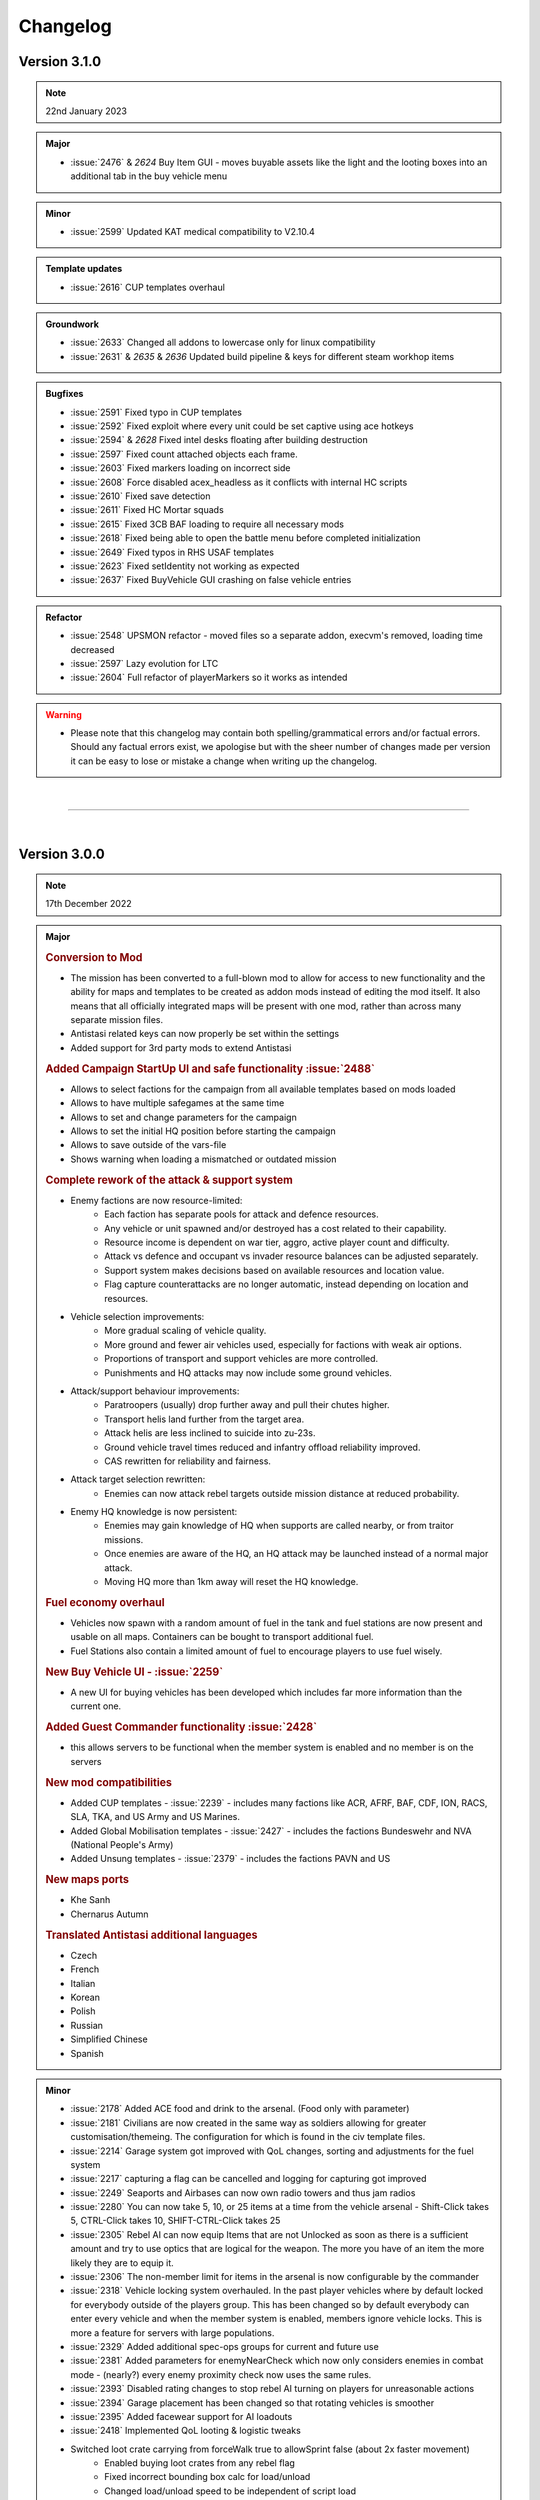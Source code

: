 ==========
Changelog
==========

Version 3.1.0
===============

.. note::
   22nd January 2023

.. admonition:: Major

   * :issue:`2476` & `2624` Buy Item GUI - moves buyable assets like the light and the looting boxes into an additional tab in the buy vehicle menu

.. admonition:: Minor

   * :issue:`2599` Updated KAT medical compatibility to V2.10.4

.. admonition:: Template updates

   * :issue:`2616` CUP templates overhaul

.. admonition:: Groundwork

   * :issue:`2633` Changed all addons to lowercase only for linux compatibility
   * :issue:`2631` & `2635` & `2636` Updated build pipeline & keys for different steam workhop items

.. admonition:: Bugfixes

   * :issue:`2591` Fixed typo in CUP templates
   * :issue:`2592` Fixed exploit where every unit could be set captive using ace hotkeys
   * :issue:`2594` & `2628` Fixed intel desks floating after building destruction
   * :issue:`2597` Fixed count attached objects each frame. 
   * :issue:`2603` Fixed markers loading on incorrect side
   * :issue:`2608` Force disabled acex_headless as it conflicts with internal HC scripts
   * :issue:`2610` Fixed save detection
   * :issue:`2611` Fixed HC Mortar squads
   * :issue:`2615` Fixed 3CB BAF loading to require all necessary mods
   * :issue:`2618` Fixed being able to open the battle menu before completed initialization
   * :issue:`2649` Fixed typos in RHS USAF templates
   * :issue:`2623` Fixed setIdentity not working as expected
   * :issue:`2637` Fixed BuyVehicle GUI crashing on false vehicle entries
 
.. admonition:: Refactor

   * :issue:`2548` UPSMON refactor - moved files so a separate addon, execvm's removed, loading time decreased
   * :issue:`2597` Lazy evolution for LTC
   * :issue:`2604` Full refactor of playerMarkers so it works as intended 

.. warning::

   * Please note that this changelog may contain both spelling/grammatical errors and/or factual errors. Should any factual errors exist, we apologise but with the sheer number of changes made per version it can be easy to lose or mistake a change when writing up the changelog.

|

-----

|


Version 3.0.0
===============

.. note::
   17th December 2022

.. admonition:: Major

   .. rubric:: Conversion to Mod


   * The mission has been converted to a full-blown mod to allow for access to new functionality and the ability for maps and templates to be created as addon mods instead of editing the mod itself. It also means that all officially integrated maps will be present with one mod, rather than across many separate mission files.
   * Antistasi related keys can now properly be set within the settings
   * Added support for 3rd party mods to extend Antistasi

   .. rubric:: Added Campaign StartUp UI and safe functionality :issue:`2488`


   * Allows to select factions for the campaign from all available templates based on mods loaded
   * Allows to have multiple safegames at the same time
   * Allows to set and change parameters for the campaign
   * Allows to set the initial HQ position before starting the campaign
   * Allows to save outside of the vars-file
   * Shows warning when loading a mismatched or outdated mission

   .. rubric:: Complete rework of the attack & support system


   * Enemy factions are now resource-limited:
      - Each faction has separate pools for attack and defence resources.
      - Any vehicle or unit spawned and/or destroyed has a cost related to their capability.
      - Resource income is dependent on war tier, aggro, active player count and difficulty.
      - Attack vs defence and occupant vs invader resource balances can be adjusted separately.
      - Support system makes decisions based on available resources and location value.
      - Flag capture counterattacks are no longer automatic, instead depending on location and resources.
   * Vehicle selection improvements:
      - More gradual scaling of vehicle quality.
      - More ground and fewer air vehicles used, especially for factions with weak air options.
      - Proportions of transport and support vehicles are more controlled.
      - Punishments and HQ attacks may now include some ground vehicles.
   * Attack/support behaviour improvements:
      - Paratroopers (usually) drop further away and pull their chutes higher.
      - Transport helis land further from the target area.
      - Attack helis are less inclined to suicide into zu-23s.
      - Ground vehicle travel times reduced and infantry offload reliability improved.
      - CAS rewritten for reliability and fairness.
   * Attack target selection rewritten:
      - Enemies can now attack rebel targets outside mission distance at reduced probability.
   * Enemy HQ knowledge is now persistent:
      - Enemies may gain knowledge of HQ when supports are called nearby, or from traitor missions.
      - Once enemies are aware of the HQ, an HQ attack may be launched instead of a normal major attack.
      - Moving HQ more than 1km away will reset the HQ knowledge.

   .. rubric:: Fuel economy overhaul


   * Vehicles now spawn with a random amount of fuel in the tank and fuel stations are now present and usable on all maps. Containers can be bought to transport additional fuel.
   * Fuel Stations also contain a limited amount of fuel to encourage players to use fuel wisely.

   .. rubric:: New Buy Vehicle UI - :issue:`2259`


   * A new UI for buying vehicles has been developed which includes far more information than the current one.

   .. rubric:: Added Guest Commander functionality :issue:`2428`


   * this allows servers to be functional when the member system is enabled and no member is on the servers

   .. rubric:: New mod compatibilities


   * Added CUP templates - :issue:`2239` - includes many factions like ACR, AFRF, BAF, CDF, ION, RACS, SLA, TKA, and US Army and US Marines.
   * Added Global Mobilisation templates - :issue:`2427` - includes the factions Bundeswehr and NVA (National People's Army)
   * Added Unsung templates - :issue:`2379` - includes the factions PAVN and US

   .. rubric:: New maps ports


   * Khe Sanh
   * Chernarus Autumn

   .. rubric:: Translated Antistasi additional languages


   * Czech
   * French
   * Italian
   * Korean
   * Polish
   * Russian
   * Simplified Chinese
   * Spanish

.. admonition:: Minor

   * :issue:`2178` Added ACE food and drink to the arsenal. (Food only with parameter)
   * :issue:`2181` Civilians are now created in the same way as soldiers allowing for greater customisation/themeing. The configuration for which is found in the civ template files.
   * :issue:`2214` Garage system got improved with QoL changes, sorting and adjustments for the fuel system
   * :issue:`2217` capturing a flag can be cancelled and logging for capturing got improved
   * :issue:`2249` Seaports and Airbases can now own radio towers and thus jam radios
   * :issue:`2280` You can now take 5, 10, or 25 items at a time from the vehicle arsenal - Shift-Click takes 5, CTRL-Click takes 10, SHIFT-CTRL-Click takes 25
   * :issue:`2305` Rebel AI can now equip Items that are not Unlocked as soon as there is a sufficient amount and try to use optics that are logical for the weapon. The more you have of an item the more likely they are to equip it.
   * :issue:`2306` The non-member limit for items in the arsenal is now configurable by the commander
   * :issue:`2318` Vehicle locking system overhauled. In the past player vehicles where by default locked for everybody outside of the players group. This has been changed so by default everybody can enter every vehicle and when the member system is enabled, members ignore vehicle locks. This is more a feature for servers with large populations.
   * :issue:`2329` Added additional spec-ops groups for current and future use
   * :issue:`2381` Added parameters for enemyNearCheck which now only considers enemies in combat mode - (nearly?) every enemy proximity check now uses the same rules.
   * :issue:`2393` Disabled rating changes to stop rebel AI turning on players for unreasonable actions
   * :issue:`2394` Garage placement has been changed so that rotating vehicles is smoother
   * :issue:`2395` Added facewear support for AI loadouts
   * :issue:`2418` Implemented QoL looting & logistic tweaks
   * Switched loot crate carrying from forceWalk true to allowSprint false (about 2x faster movement)
      - Enabled buying loot crates from any rebel flag
      - Fixed incorrect bounding box calc for load/unload
      - Changed load/unload speed to be independent of script load
   * :issue:`2453` Adds additional visible information during vehicle/asset placement
   * :issue:`2454` Maru was removed. Petros is now called Petros on all maps, including Tanoa
   * :issue:`2469` Skip time now checks for active enemy AI instead of any enemy AI
   * :issue:`2477` Added finite rebel launchers and explosives
   * :issue:`2503` Added parameters for initial player and rebel faction money
   * :issue:`2505` Vehicle box now repairs/rearms/refuels vehicles around it when the matching source vehicle is in the garage
   * :issue:`2521` Implemented AFK timeout parameter & status bar indicator to prevent AFK commanders blocking the progress
   * :issue:`2523` KAT Medical implementation got updated to most current Kat - Advanced Medical REWRITE
   * :issue:`2531` Adds logged in admins as members
   * :issue:`2532` Balance utility trucks in cases where the civ factions lack them
   * :issue:`2535` Increased default garage cap to 20 base + 4 per warlevel
   * :issue:`2563` Added parameter for initial HR

.. admonition:: Template updates

   * Every template was touched up or overhauled :issue:`2181`, :issue:`2316`, :issue:`2467`
      * Removed unused loadout creation stuff as its all handled by EquipRebell
      * Removed comments as they can be found in Example Templates
      * Updated format of the Rebel Example Template
      * Added If cases for DLC uniforms for Vanilla and RHS
      * Added a check in initVarServer for an empty civ helicopter as it will error with VN rebels
      * Fixed miscased classnames in Vanilla Ai templates
      * Added faces and voices (speaker) for the AI in the templates

.. admonition:: Map oupdates

   * Altis
      - updated population data, added fuel stations, added seaAttackSpawner, moved support corridors
   * Malden
      - updated antennas
   * Tanoa
      - added new outpost on NNE island
   * Livonia
      - added fuel stations, moved support corridors
   * Cam Lao Nam
      - added fuel stations, added vehicle spawn points
   * Chernarus_summer
      - towns updated, added fuel stations, added new resource point
   * Chernarus_winter
      - towns updated, added fuel stations, added new resource point
   * Takistan
      - updated population data, added 2 additional radio towers
   * Sahrani
      - updated population data, added fuel stations, added 3 additional radio towers
   * Anizay
      - updated antennas, added fuel stations
   * Kunduz
      - updated population data, updated antennas, added fuel stations
   * Tembelan Island
      - moved markers
   * Virolahti
      - towns updated, added fuel stations, added bank locations, updated folder structure within sqm, updated vehicle markers, fixed broken marker names, removed edit-terrain-object-modules
   * Chernarus_autumn
      - added fresh map port
   * Khe Sanh
      - added fresh map port

.. admonition:: Groundwork

   * :issue:`2047` Switched over to new template system
   * :issue:`2114` implemented system that gets compatible magazines for a weapon
   * :issue:`2153` Added functionality that formats a scalar as the specified length hexidecimal string
   * :issue:`2168` Added a shortID generator
   * :issue:`2174` & :issue:`2245` Improvements and fixes for the StreetArtist tool
   * :issue:`2186` Added Garbage Collection Component of KeyCache.
   * :issue:`2206` Removed the legacy KeyCache files
   * :issue:`2229` Added feature toggle and assets for UI rework
   * :issue:`2230` Added a build tool for the antistasi mod.
   * :issue:`2270` Moved garage initServer to postInit
   * :issue:`2339` Added additional FF-punishment logging
   * :issue:`2352` Moved A3A_climate init to initVarCommon for sanity and HC-functionality
   * :issue:`2365` Added Western Sahara parameter
   * :issue:`2387` Added GUI helper functions
   * :issue:`2403` Added debug code execution logging with name and UID
   * :issue:`2439` Added template verification to ensure quality and prevent errors
   * :issue:`2450` Changed spawning rules for airborne players and rebel UAVs
   * :issue:`2459` Added game type definition
   * :issue:`2460` Added safeguard to mod.cpp
   * :issue:`2511` Switched over to config based logistic nodes
   * :issue:`2534` Move the controls defined in setupDialog.hpp to control.hpp
   * Removed a metric ton of old code
   * Added assets and background functions for the UI rework.
   * Set up a new build and publish pipeline on GitHub

.. admonition:: Bugfixes

   * :issue:`2185` Fixed mixed vehicle pool of Occ and Inv for AI airport creation
   * :issue:`2205` Fixed various incorrect usages of defined macros
   * :issue:`2257` Fixed issues with AI/HC commands
   * :issue:`2260` Fixed patrol dogs not despawning
   * :issue:`2263` Fixed issues with compatible magazine/ammunition detection
   * :issue:`2281` Fixed issues with RHS asset stacking in the arsenal
   * :issue:`2284` Fixed players being able to carry objects into vehicles
   * :issue:`2290` Fixed roadblock vehicles despawning after stealing
   * :issue:`2292` Fixed cargo trucks not being sellable
   * :issue:`2296` Fixed town names in tasks and city info
   * :issue:`2307` Fixed issue of garage code breaking pylons
   * :issue:`2321` Fixed money displays breaking
   * :issue:`2323` Fixed broken flag textures on AI resources and outposts
   * :issue:`2328` Fixed categoryOverrides not being created on clients
   * :issue:`2340` Fixed multiple EHs being added in confirmPlacement
   * :issue:`2344` Fixed incorrect variables used in flight height restrictions
   * :issue:`2390` Fixed behaviour and remoteExec bugs in undercover AI
   * :issue:`2392` Fixed bad JIP marker colours
   * :issue:`2397` Fixed Petros face being used by other AI
   * :issue:`2411` Fixed rebel static mounting on DS
   * :issue:`2430` Fixed issue with everyone being considered admin on  lh (garage)
   * :issue:`2434` Fixed issues high command fast travel and garrison functionality
   * :issue:`2436` Fixed arsenal weapon switch duping magazines
   * :issue:`2449` Fixed issue with ACE cargo unloading of loot crates
   * :issue:`2470` Fixed being able to kill players while carrying items
   * :issue:`2472` Fixed JNA not using the compatibleMagazines command
   * :issue:`2480` Fixed players getting stuck on large objects when carrying something
   * :issue:`2490` Fixed enemy militia trucks not being sellable
   * :issue:`2498` Fixed players being able to mount a static that is being carried
   * :issue:`2508` Fixed an infinite money exploit
   * :issue:`2537` Fixed Antistasi UI layer numbers fighting with other mods
   * :issue:`2551` Fixed being able to search alive teamleaders for intel
   * :issue:`2561` Fixed fn_createAction using the incorrect hashmap key
   * :issue:`2564` Fixed whiteout after alt-tab on maps using darkMapFix

.. admonition:: Refactor

   * :issue:`2182` Refactored initZones to move relevant hardcoded map information to the map relevant files
   * :issue:`2238` Refactored BattleMenue to prevent conflicts with base game UIs

.. warning::

   * Please note that this changelog may contain both spelling/grammatical errors and/or factual errors. Should any factual errors exist, we apologise but with the sheer number of changes made per version it can be easy to lose or mistake a change when writing up the changelog.

|

-----

|


Version 2.5.5
===============

.. note::
   18th September 2022

.. admonition:: Template updates

   * fixed wrong AFRF template path in selector fallback for 3CB Factions

.. warning::

   * Please note that this changelog may contain both spelling/grammatical errors and/or factual errors. Should any factual errors exist, we apologise but with the sheer number of changes made per version it can be easy to lose or mistake a change when writing up the changelog.

|

-----

|


Version 2.5.4
===============

.. note::
   12th July 2022

.. admonition:: Template updates

   * :issue:`2302` Vanilla templates overhaul
   * :issue:`2333` RHS templates overhaul
   * :issue:`2009` & :issue:`2333` 3CB Factions templates overhaul and changes faction selection to spice up and increase use of unique weapons and vehicles
   * SOG Prairie Fire templates overhaul (including assets from new SOG PF 1.2 update)

.. admonition:: Other

   - redid Western Sahara parameter

.. warning::

   * Please note that this changelog may contain both spelling/grammatical errors and/or factual errors. Should any factual errors exist, we apologise but with the sheer number of changes made per version it can be easy to lose or mistake a change when writing up the changelog.

|

-----

|


Version 2.5.3
===============

.. note::
   10th October 2021

.. admonition:: Major

   * :issue:`2119` Rework of punishment attacks
      - Punishment attacks no longer sent against occupant-controlled towns.
      - Player scaling added to delay time and attacker vehicle count.
      - Improved vehicle choice and maxUnits control, ensure 2+ transports.
      - Defender ("civilian") count non-linearised, splits to groups of 4.
      - Removed civInit from defenders, so that they shoot and don't affect aggro.
      - Use combat landing in preference to fastrope, remove slow landing.
      - Simplified termination conditions.
      - Results now only adjust support of nearby cities.
      - Destroyed cities are now coloured black on the map.
      - Destroyed cities are now invader-side, to prevent some weird spawning.
      - Destroyed cities no longer switch side, provide rebel HR or resources.

   * :issue:`2121` Rebalanced reinforcements
      - Balance reinforcement system for player count.
      - Enable reinforcing from "carriers".
      - Separate road patrol generation from reinforcements and rebalance.
      - Sanitize garrison sizes (fewer giant and tiny garrisons, units of 4 rather than 8).
      - Use more 4-man teams in garrisons for both init and reinf.
      - Prevent new reinf convoys spamming after a recapture.
      - Fill out the AA & AT squads with a fourth soldier, cap militia squads to 8.

   * :issue:`2124` Added player-count based balance for QRFs / singleAttack / wavedCA

.. admonition:: Minor

   * :issue:`2107` Garaging now only is possible at locations with flipable flags and at HQ
      - Airports, outposts, Seaports, Factories, Resources
   * :issue:`2126` Updated the VN templates based on the SOG Prairie Fire update 1.1

.. admonition:: Groundwork

   * :issue:`2081` & :issue:`2137` Implements logging of logs over the char limit and arrays
   * :issue:`2112` Changed Civ detection for support-choosing to city+house detection
      - Occupants are not bombing as much cities anymore

.. admonition:: Refactor

   * Converted functions.hpp tabs to spaces

.. admonition:: Bugfixes

   * :issue:`2100` Fixed inability to garage vehicles when player host was inside a vehicle
   * :issue:`2102` Moved singleAttack and patrolReinf logging to server
   * :issue:`2103` Fixed fastrope spawning corpses underground after being hit whilst fastroping
   * :issue:`2105` Fixed allowCrewInImmobile not being applied to convoy vehicles
   * :issue:`2106` Fixed vehicle pools not being properly saved
   * :issue:`2107` Vehicles near HQ now also have state preservation
   * :issue:`2109` Made HC squad vehicle placement use the garage placing code
   * :issue:`2109` Fixed broken object carrying
   * :issue:`2110` Fixed scaling and bugs plus added logging on economicsAI
   * :issue:`2111` Fixed Petros having no ammunition by giving him a vest
   * :issue:`2113` Fixed QRFs and singleAttacks being limited by incorrect maxUnits check
   * :issue:`2116` Fixed simulated attacks massively overfilling garrisons
   * :issue:`2120` Added more explanations to parameters
   * :issue:`2125` Fixed multiple issues regarding mortar type checking and locality
   * :issue:`2131` Fixed typos and punctuations in customHints
   * :issue:`2135` Fixed incorrect attack countdown incrementing
   * :issue:`2136` Fixed imbalance between the difficulty settings
   * :issue:`2141` Fixed bad exitWith in resourceCheck causing incorrect losses
   * :issue:`2144` Fixed degenerate behaviour in rebelAttack
   * :issue:`2147` Reduced capture response delay time
   * :issue:`2148` Fixed airborne troops being able to flip flags
   * :issue:`2149` Fixed exploit where commander could become permanently undercover
   * :issue:`2151` Fixed multiple bugs with squad/vehicle pricing
   * :issue:`2156` Fixed garage feedback displaying on wrong clients
   * :issue:`2157` Added setOvercast functionality on rain-removal
   * :issue:`2157` Fixed lamp drop action not being added after respawn
   * :issue:`2158` Fixed not removing undercover status when placing ACE explosives
   * :issue:`2160` Fixed Nato gunship support

.. warning::

   * Please note that this changelog may contain both spelling/grammatical errors and/or factual errors. Should any factual errors exist, we apologise but with the sheer number of changes made per version it can be easy to lose or mistake a change when writing up the changelog.

|

-----

|


Version 2.5.2
===============

.. note::
   27th August 2021

.. admonition:: Major

   * none

.. admonition:: Minor

   * none

.. admonition:: Groundwork

   * none

.. admonition:: Refactor

   * none

.. admonition:: Bugfixes

   * :issue:`2067` Prevent bad unit types being added to garrisons, repairs corrupted saves
      - childproofs the system and fixes loading issues on saves with problematic garrisons
   * :issue:`2078` & :issue:`2085` Resolved JIP conflict between logistics and garrison static actions
   * :issue:`2077` Changed zoneCheck to use marker size based capture radius
      - radius is decreased and distance to marker is taken into account
      - people close to the marker can outnumber more people further away from the marker
   * :issue:`2075` Fixed missing return value on actionRevive
   * :issue:`2066` Fixed issues with the buyable light
   * :issue:`2068` Changed garage addVehicle checks order
      - also fixes the issue that vehicles could be garaged everywhere with enemies nearby
   * :issue:`2084` Fix vehicle kill event handler
      - vehicle kill handler got broken in an Arma update, so vehicle kills were not being registered for any purpose
   * pressing Y (opening the battle menu) during placing cancels the placement
   * Improved garaging consistency and reliability
      - prevents cases of items from vehicle arsenal getting lost when garaging

.. warning::

   * Please note that this changelog may contain both spelling/grammatical errors and/or factual errors. Should any factual errors exist, we apologise but with the sheer number of changes made per version it can be easy to lose or mistake a change when writing up the changelog.

|

-----

|


Version 2.5.1
===============

.. note::
   12th August 2021

.. rubric:: Major

* none

.. rubric:: Minor

* blocked rebel auto capture - player needs to take the flag manually
* ability to toggle on/off the the top bar by using ALT + Home plus disabling the top bar in the garage
* added buyable lightsource on the vehicle box for 25€
* updated feedback for vehicleBoxHeal

.. rubric:: Groundwork

* none

.. rubric:: Refactor

* none

.. rubric:: Bugfixes

* fixed addVehicleClass lacking source detection
* fixed missing remoteExec target causing RPT span in task delete
* fixed missing time param in punishment
* fixed 2.4.x garrisons not being compatible with 2.5.x
* fixed loophole where fog can be broken
* fixed attackHQ transport planes

.. warning::

   * Please note that this changelog may contain both spelling/grammatical errors and/or factual errors. Should any factual errors exist, we apologise but with the sheer number of changes made per version it can be easy to lose or mistake a change when writing up the changelog.

|

-----

|


Version 2.5.0
===============

.. note::
   10th August 2021

.. rubric:: Major

* singleplayer is disabled for all the missions - please switch to local hosted multiplayer to continue your savegame
* implemented new Garage (under APL-ND license, not MIT) - The new garage is a shared garage that replaces both the personal and faction garage.
    It features full 3D inspection, vehicle state preservation, visual vehicle customisation, vehicle locking, vehicle services, and logistics integration.
    Some CBA settings have also been added to let players and admins tweak the garage to their preference.
* implemented Street Artist Navigation Grid Editor (tool for map porting) and changed all systems to work with new navGrids (under APL-ND license, not MIT)
* fully implemented the SOG Prairie Fire (VN) release into the main repo
* added new faction templates for 3CB mods
   * MDF, New Default Occupants on Malden
   * HIDF, New Default Occupants on Tanoa
   * AAF, New Default Occupants on Altis
   * ANA, New Default Occupants on Kunduz (Since its Afghanistan)
   * ADA, currently unused
* adapted main license - please read when planning to rework and publish this mission

.. rubric:: Minor

* added ACRE2 items to be given/distributed correctly
* added dynamic crewing for rebel garrison statics
* added full TFAR BETA compatibility
* Convoy mission rework
* expanded starting gear for VN
* added VN weapon category filtering
* Cam Lao Nam map update
* Dressup Simulator - added uniforms, headgear, glasses to templates
   * direct lists for uniforms used by civs
   * rebell uniforms given to arsenal
   * headgear given to civs
   * headgear given to rebell AI
* updated Simplified Chinese translation
* added garbage clean timer to game info
* updated AFRF templates with content from RHS update
* replaced vanilla militia MRAPS with HMG offroads
* Tunguska got removed from 3CB Factions templates

.. rubric:: Groundwork

* updated AI minefield stuff
* improved performance of distanceUnits
* added SignalSmokeGrenates and FlagMarkerType to templates
* improved logging for bad spawns
* renamed fn_compatibilityLoadFaction and all related references
* implemented type-dependent classes for rebel AIs
* implemented new issue forms on GitHub
* implemented time span types
* moved changelog to main folder

.. rubric:: Refactor

* refactors as preparation of the new UI
* adjusted healAndRepair for new garage system
* generalised hasVN to template variables

.. rubric:: Bugfixes

* fixed punishment missions spawning more than 40 civs
* adjusted spawn vehicle velocity for spawnVehicle
* fix error from equipmentIsValidForCurrentmodset
* fixed references to FlagCarrier for VN flagpoles
* changed VN lootboxes to vanilla lootboxes because of incorrect maximumLoad in configs
* fixed bug with maxunits code deleting cargoless vehicles
* fixed logistics issues for VN
* deleted unnecessary bak files
* set max civ amount for punishment-missions
* updated fn_SUP_CASRoutine
* fixed vanilla medical issues (like revive cancel) and implemented VN AI compatibility
* fixed missing aggro penalty for killing surrendered enemies
* spawn related optimizations and bugfixes
* fixed perma lockout in resourceFIA
* cleaned out NVGs
* fixed partial distribution of controlsX
* added isLoadable check and implemented it in AIVehInit
* fixed Support HandleDamage Eventhandlers
* fixed check-order in vehicle sales
* fixed fake launcher magazines being added to loadouts
* fixed a return case in configsorting
* fixed converted explosives from unlocking
* disabled problematic ACE settings
* added null check for logistics unload
* fixed incorrect remoteExec target in AILoadInfo
* fixed and improved FF scripts
* fixed equipRebell to assign correct tools
* fixed order in fastTravel checks
* fixed error in refund system
* fixed ADR DLC issue
* added safety checks to prevent duping
* unified persistent save titles
* fixed too high amount of civs in North Hanoi (Cam Lap Nam)

.. warning::

   * Please note that this changelog may contain both spelling/grammatical errors and/or factual errors. Should any factual errors exist, we apologise but with the sheer number of changes made per version it can be easy to lose or mistake a change when writing up the changelog.

|

-----

|


Version 2.4.1.VN.03
=====================

.. note::
   29th June 2021

.. rubric:: Major

* none

.. rubric:: Minor

* none

.. rubric:: Groundwork

* none

.. rubric:: Refactor

* none

.. rubric:: Bugfixes

* fixed punishment missions spawning more than 40 civs

.. warning::

   * Please note that this changelog may contain both spelling/grammatical errors and/or factual errors. Should any factual errors exist, we apologise but with the sheer number of changes made per version it can be easy to lose or mistake a change when writing up the changelog.

|

-----

|


Version 2.4.1.VN.02
=====================

.. note::
   15th May 2021

.. rubric:: Major

* GAMEPLAY CHANGES
* none

* PARAMETER CHANGES
* none

* MAP CHANGES
* small adaptations to Cam Lao Nam

* OTHER CHANGES
* none

.. rubric:: Minor

* expanded starting gear with VN modset

.. rubric:: Groundwork

* none

.. rubric:: Refactor

* none

.. rubric:: Bugfixes

* fixed FirstAidKits not available
* adapted DLC filtering
* fixed error from equipmentIsValidForCurrentmodset
* fixed references to FlagCarrier so VN flagpoles are working
* for the time being changed loot boxes to plastic boxes from vanilla as the VN boxes have infinite inventory space
* fixed AI medical functionality so it works with VN medic assets
* adapted VN weapon category filtering
* fixed revive animation not stopping when cancelled

.. rubric:: Code

* none

.. warning::

   * Please note that this changelog may contain both spelling/grammatical errors and/or factual errors. Should any factual errors exist, we apologise but with the sheer number of changes made per version it can be easy to lose or mistake a change when writing up the changelog.

|

-----

|


Version 2.4.1.VN.01
=====================

.. note::
   06th May 2021

.. rubric:: Most significant changes with description

* S.O.G. Prairie Fire compatibility
   * adaptation of the CDLC map Cam Lao Nam
   * generation of templates based on the CDLC assets including logistic nodes
   * compatibility with milbuildings, radiotowers, AA-spawnplaces etc.
   * removal of vanilla items when VN enabled (medical, engineer,..)
   * adaptation for intel system

.. rubric:: Major

* GAMEPLAY CHANGES
* none

* PARAMETER CHANGES
* added parameter for VN (needs to be enabled to play Cam Lao Nam with the CDLC assets)

* MAP CHANGES
* NEW MAP - Cam Lao Nam ... duuh

* OTHER CHANGES
* none

.. rubric:: Minor

* disabled VN dynamic radio music at bases and such
* disabled flyGear and diveGear when VN active
* helicopters can now perform airstrikes
* VN radios are recogniced as radios.

.. rubric:: Groundwork

* adaptation of FSMs from 3D to 2D nav grids.

.. rubric:: Refactor

* improved mod autodetection item sorting for VN

.. rubric:: Bugfixes

* fix for tree-hugging helis

.. rubric:: Code

* implemented script that changes the aperture to make the map more playable at night

.. warning::

   * Please note that this changelog may contain both spelling/grammatical errors and/or factual errors. Should any factual errors exist, we apologise but with the sheer number of changes made per version it can be easy to lose or mistake a change when writing up the changelog.

|

-----

|


Version 2.4.1
===============

.. note::
   30th April 2021

.. rubric:: Major

* GAMEPLAY CHANGES
* removed PvP

* PARAMETER CHANGES
* removed two PvP related parameters

* MAP CHANGES
* none

* OTHER CHANGES
* added support for TFAR BETA

.. rubric:: Minor

* added smoke trails to artillery/mortar and enhanced impact radius

.. rubric:: Groundwork

* none

.. rubric:: Refactor

* none

.. rubric:: Bugfixes

* fixed being able to add Petros to garrison
* fixed town markers not being placed on roads and therefore fixing related issues
* improvements to mission request and therefore fixing issues like ammo truck missions spawning at already spawned outposts
* fixed troops being deleted when adding to unspawned garrisons
* fixed rebel city garrisons not spawning
* added new and fixed prior logistic nodes for 3CB Faction assets
* added missing and deleted incorrect 3CB BAF assets
* added missing unarmed loadouts which for example caused invader punishment missions to auto-complete
* defending civs in punishment missions are now using unlocked weapons instead of hardcoded vanilla weapons
* disabled gunship unless vanilla
* fixed uncorrect variable in unlockEquipment logging
* fixed a check in SUP_QRFAvailable
* fixed function for saved vehicle positions
* fixed createVehicleCrew leader selection
* separated task types from IDs to fix multiple task bugs
* removed ACE loading from BoxX
* fixed broken description.ext's for Sahrani, Takistan and Chernarus_winter
* fixed AI having no vanilla-med items with ACE-non-medical loaded
* synchronised vehicle textures
* fixed various locality and JIP issues with prisoners and refugee missions
* fixed QRF APCs and transport aircraft using the wrong behaviour
* fixed safeVehicleSpawn to spawn air vehicles in the air

.. rubric:: Code

* logs are now being created with logMacros
* updated mod detection
* prestige was renamed to aggro as the naming was incorrect and confusing
* updated debug list with current IDs
* added info for BattlEye compatibility

.. warning::

   * Please note that this changelog may contain both spelling/grammatical errors and/or factual errors. Should any factual errors exist, we apologise but with the sheer number of changes made per version it can be easy to lose or mistake a change when writing up the changelog.

|

-----

|


Version 2.4.0
===============

.. note::
   21st March 2021

.. rubric:: Most significant changes with description

* LTC
   * The Loot to crate system is a new system implemented to allow for faster and less bothersome looting experience while still keeping balance with the new support system.
      This system allows you to use the surrender crates of enemies to quickly and easily loot the aftermath of battles, buy gathering nearby loot from enemies and on the ground in to the crate. In addition to this you can also load the contents of the crates into the inventory of vehicles and the crates themselves can be loaded onto vehicles.
      To make things even easier you can now also purchase these crates at the vehicle box at HQ for 10€, and you can also refund these crates by storing them in the garage.
      Happy looting!

* New support system
   * Gave the AI the tools to fight any kind of rebel attack in a fun and interesting way.
      Watch them bring tank killer planes against your vehicles, air superiority fighter against your helicopters and heavy gunships against infantry positions. If you hear the brrrt, it is already too late.

* New navGrid system
   * Completely redid the Antistasi internal pathfinding mechanics, enabling us to utilize roads more and better, as we can ensure that the AI does not decide to drive the tank through half a kilometer of wood any more. At least in most cases.

* New template system
   * The new template system allows modders to quickly and easily set up new, highly customized factions by listing the vehicles and equipment available. These new templates introduce enemies which wield a larger variety of weapons and gear, providing more diverse opponents and a greater variety of tools to fight back against the oppressors.
      These new templates also lay the groundwork for allowing any faction to be used as either the occupants or invaders, or pitting factions from different mods against each other. However, right now this functionality is experimental and will be enabled fully in a later release.

* MIE
   * The MIE project seeked to centralise the process of mod integration, taking the various changes necessary to make a new mod function within the mission away from the important code files and into dedicated areas within the template folder. This makes new mod integration much safer and more accessible to people less confident or knowledgeable in SQF.
      There are, however, some sections that have yet to be centralised however, such as loot and supports, but most of the important sections, such as mod detection, templates and template selection, and logistic nodes have all been covered by the MIE project.

.. rubric:: Major

* GAMEPLAY CHANGES
    * BLUFOR is discontinued as it will be obsolete with the new template system
            This ability to switch functions is not yet completely integrated and is lacking a plug and play interface. We will deliver that in the next versions.
    * Local singleplayer got disabled    * please play locally hosted MP
            To make your lives a little bit easier, we gave the default commander slot the ability to be a medic and an engineer at the same time, so you can do everything you need to. Further balances will come in the next versions.

* PARAMETER CHANGES
    * added parameters for the new support system
    * added parameters for the LTC system
    * added parameter to enable/disable Art of War content within the mission
    * added option 1,000,000 to unlock parameters to have no unlocked assets anymore

* MAP CHANGES
    * NEW MAP: Antistasi Sahrani added
    * NEW MAP: Antistasi Takistan added
    * Kunduz has two custom bridges now
    * Malden has a new outpost to fill a gap and provide an extra point to attack
    * Fixed some helipads on outposts on Malden as the AI was unable to perform with the given assets

* OTHER CHANGES
    * snow script was removed as it was broken and deactivated for quite some time
    * RDS vehicle compatibility integrated
    * D3S vehicle compatibility integrated
    * Ivory cars vehicle compatibility integrated
    * added ADV support
    * All the startup messages got removed
    * Napalm effect overhauled and re-enabled
    * Paradrop approach reworked into something actually resembling a paradrop
    * Combat landing approach for helicopters reworked, they are now faster and more precise

.. rubric:: Minor

* replaced heightmaps on whiteboards with satellite pics
* added templated surrender and salvage crates
* added buyable AA vehicles to all templates
* more russian translations in the stringtable
* added airstrike conversion to airfields
* added "stop rain" function on the tent
* added multilingual support for Dialog Menu
* added small trees to "clear forest"
* more vehicles can now be sold
* autosave now delayes after a manual save
* loot crate respawns are now limited - no crate farming possible anymore
* when a commander now buys a vehicle, the faction money is used instead of the personal money
* influence of losing radiotowers is minimized
* added radiobagpacks to item sorting
* optimised mission root path parsing
* allow commander and admins to edit game options plus logging of changes
* improvements within the FF scripts as well as the logging

.. rubric:: Groundwork

* moved non-map-specific items from description.ext to MissionDescription to decrease mission-size and loading-time
* overhauled hint system with easier dismissable hints
* added logging for unlocks
* added first steps of UNSUNG compatibility - not playable yet
* added first steps of FFAA compatibility - not playable yet
* added list of global UI vars and UI processes
* added nestedObject wrapping for createNamespace
* parameters now are saved from the initial load and are carried over after restarts

.. rubric:: Refactor

* fn_typeOfSoldier
* fn_distance
* mod detection system
* initVarCommon to get rid of obsolete content

.. rubric:: Bugfixes

* towing of logistics cargo is now blocked
* dead units no longer blocking statics which are mounted
* added towing check for garaging vehicles
* added a bunch of new assets to the garbage clean
* fixed duplication exploits
* you can't sell Petros anymore
* fixed spam sell vehicle exploit
* removed servicing container from 3CB vehicle array
* fixed duplication of single mags
* fixed salvage rope
* fixed captive state being stripped from handcuffed units when waking up
* fixed missions spawning outside of the map borders
* fixed issue with players being able to load assets which are not in the arsenal
* fixed the state of city supplies crate not being saved
* fixed fast towing exploit
* fixed garrison spawning in/on destroyed buildings
* fixed teleportation bugs with ff-punishment system
* fixed roadblock issues
* fixed undercover heli exploit
* fixed issues with having UAV terminals from unusable sides in crates
* fixed roadblocks being destroyed on engagement
* minimized the amount of errors thrown from fnc_createCIV
* removed city supplies box from saving

.. rubric:: Code

* introduced log level integration with logMacros

.. warning::

   * Please note that this changelog may contain both spelling/grammatical errors and/or factual errors. Should any factual errors exist, we apologise but with the sheer number of changes made per version it can be easy to lose or mistake a change when writing up the changelog.

|

-----

|


Version 2.3.2
===============

.. note::
   05th December 2020

.. rubric:: Bugfixes

* Fixed the rope issue in the salvage mission
* Disabled two towns (Kuusela and Niemela) on the Virolahti map

.. warning::

   * Significant template changes are still underway. You might want to avoid making custom templates for a while!
   * Please note that this changelog may contain both spelling/grammatical errors and/or factual errors. Should any factual errors exist, we apologise but with the sheer number of changes made per version it can be easy to lose or mistake a change when writing up the changelog.

|

-----

|


Version 2.3.1
===============

.. note::
   16th October 2020

.. rubric:: Major

* GAMEPLAY CHANGES
* Implemented new hint system with dismissable hints
* Implemented out-of-bounds kill zone

* PARAMETER CHANGES
* Removed "Reb vs Inv" option from gamemode parameter

* MAP CHANGES
* Altis - new position for initial HQ and other small changes

* OTHER CHANGES
* Added Korean translation

.. rubric:: Minor

* FF-system changes and improvements
* Some assets changed for 3CB modset
* added new asset for citysupply mission
* Added new ACE settings
* Small template changes and bugfixes
* Added CUP/Enoch buildings for intel system and AA placements

.. rubric:: Groundwork

-

.. rubric:: Refactor

* missionRequest refactor

.. rubric:: Bugfixes

* Taken assassination missions from the RNG array
* Added failsafe for artillery spawn breaking
* Failsafe for findEmptyPosition for desHeli mission
* Added seaports to list of markers that break undercover
* Fixed arsenal exploits
* Fixed issues in missionrequest
* Fixed killZones issue where no QRF could be deployed
* Fixed setWaypointStatements
* Preventet equipping zero-count items from the arsenal
* Fixed Tanoa attack bugs
* Fixed surrender/release code
* Fixed initClient running on HCs
* Fixed road search bugs
* Fixed non-hosted rebel airstrikes
* patrolReinf termination overhaul

.. rubric:: Code

* Added bugfix branch to Travis

.. warning::


   * Significant template changes are still underway. You might want to avoid making custom templates for a while!
   * Please note that this changelog may contain both spelling/grammatical errors and/or factual errors. Should any factual errors exist, we apologise but with the sheer number of changes made per version it can be easy to lose or mistake a change when writing up the changelog.

|

-----

|


Version 2.3.0
===============

.. note::
   26th July 2020

.. rubric:: Most significant changes with description

Overhauled airstrikes to keep the sanity:
* Halved the number of bombs in any given airstrike, Made the bombs used more sensible. (MK82 for HE, CBU for cluster, Glide bomb for napalm.

New Salvage Mission implemented:
* In this new mission a ship bound for the rebellion with supplies have been discovered and sunk just off the coast, these supplies are now at the bottom of the sea and about to be recovered by the hostile forces that sunk it in the first place. But all hope is not yet lost, we have a shot window of opportunity to recover theses supplies, by diving down and winching the supplies from the bottom of the sea right underneath their noses. Time is of the essence so hurry and locate a suitable boat with a winch like the motorboat and get our supplies back.

Introduced new Aggro and Warlevel system
* Aggression is now displayed better, synched correctly and actual playable. Say goodbye to steady 100 aggression.

Adapted QRFs and attacks
* Adapted vehicle selection for QRFs. The heavier the unit, the later it will arrive in the game.
* Adapted vehicle amount for QRFs and attacks. These are now heavily dependant on the aggression of the attacking faction. Doesn't mean you wont get overrun sometimes.

Introduced a new Intel system
* Search enemies and locations for valuable intel on the enemy faction. But be aware that there is nothing without a risk.

Temporary blackscreen for singleplayer
* As we in the future will seize SP compatibility we have implemented a blackscreen which pops up when joining a SP campaign so players are informed regarding that. The blackscreen only lasts a few seconds and currently people are still able to continue and finish their campaigns.
* Please note that we advice to play locally hosted MP even if you only want to play on your own. This is more stable, has less bugs and gives you the possibility to adapt parameters to your liking.

Implemented Jeroen Nots Enhanced Debug Console
* We added an enhanced debug console in which you can save debug commands. To set a name for a saved command, add a comment in the first line. Example: //ThisIsaTitle

.. rubric:: Major

* GAMEPLAY CHANGES
* New salvage mission integrated
* Reintroduced fuel trucks as spawning civ vehicles
* Introduced new Aggro and Warlevel system
* Deactivated IFA compatibility
* Introduced a new Intel system

* PARAMETER CHANGES
* Introduced more understandable descriptions for unlockItem and allowFT

* MAP CHANGES
* Chernarus summer overhauled with added assets
* Chernarus winter overhauled with added assets
* Livonia overhaul with building adaptations
* General small overhauls/adaptations for every other map

* OTHER CHANGES
* Implemented Jeroen Nots Enhanced Debug Console
* Temporary blackscreen for singleplayer
* Added Czech translation
* Added French translation

.. rubric:: Minor

* Deactivated forced TFAR default radioVolume
* Added PvP role descriptions
* Replaced the ingame Antistasi logos on the whiteboard with corresponding heightmaps of the currently played map
* Added PvP loadout for Takistanis (3CB)
* Petros now can be moved around like the other HQ assets
* Added stamina reset to the heal box at HQ
* Increased boat placement radius at HQ
* Removed thermals from unlocking on Vanilla
* Deactivated ACE options on the vehicleBox
* Overhauled airstrikes to keep the sanity
* Overhauled airport marker colours
* Removed Civ uniforms as well as such things as IDAP clothing
* Added more assets to garbage clean
* 3CB template overhaul (added new assets)
* Fixed starting items for night combat compatibility
* Fixed mission dates so the first night has a full moon
* Adapted QRFs and Heli responses so they are working with the new system and more reasonable/balanced
* Vehicle mass changes when cargo is un/-loaded
* Added flight suits to airport crates
* Improved static placement in milBuildings
* Changed infinite personal garage to limited (including parameter)
* Enhanced storing capabilities of faction garage
* Implemented boundaries to garaging capabilities (distance & enemies)
* Disabled unlocking of M152 remote detonator from start

.. rubric:: Groundwork

* Updated ACRE compatibility
* Updated performance logging in the RPTs
* Changed folder structure so all map related assets are in the map template folders
* Added information to distinguish between sources (Server, Client, HC) in the logs
* Unified the functions for the lootcreate creation
* Added documentation in countCA
* Removed ADV integration as it's not updated anymore
* Improved template selection system

.. rubric:: Refactor

* Refactor of Antenna stuff in initZones
* Refactor of fn_rebelAttack
* Refactor of the hint system
* Refactor of AIVEHinit
* Refactor/recrite of patrolCA
* Refactor/rewrite of wavedCA

.. rubric:: Bugfixes

* Money exploit regarding AI refunds
* Contact report issue with ACE
* Livonia invisible buildings
* Wrong magazine type in SDKMortar Reb_CDF
* Incorrect faction names in outpost and airport markers
* Bugs and performance issues with civ vehicles
* RHS civ ural not detected as civ vehicle
* RHS doomsday rounds still spawning
* More money exploits
* Wrong message for end mission in some cases
* Commander role vanishing
* Visibility of commander eligibility hints
* Status bar breaking when controlling AIs
* Give command to "cursor target" not working
* IFA civ trucks not being recognized
* Non-blufor crew in blufor vehicle
* stupid crashing airstrike planes because flying too low
* Lootcrates can be loaded whilst being undercover
* Tent retains velocity when being moved
* Debug log for NATOcrate not working properly
* Error in JN_fnc_logistigs_getCargoOffsetAndDir
* Darter drone can be sold for airstrikes
* War level calculation
* Disabled snow script because it breaks servers
* CsatPlaneAA-AFRF issue
* Breaching script issue with RHS
* Startup loading issues in local hosted MP
* Error in the traitor mission script
* Error in A3A_fnc_savePlayer
* Error in A3A_fnc_randomRifle
* Error in SelectIntel
* Error in waved CA
* Broken spawn distance decrease button
* Surrendered soldiers and crates not vanishing
* WW2 Ai weapon choice
* Backwards winner/loser params
* startWithLongRangeRadio not set in SP
* ACE not overwriting the Antistasi revive system
* Petros has "build HQ" option at start of campaign
* Disappearing RHS headgear
* Leaking groups in createSDKGarrisons
* Refilling crates which were already emptied after restart
* Filled ammo trucks after ungaraging
* Multiple arsenal issues regarding loadouts and sorting
* Added missing global variable for CSATRepairTruck
* Fixed inventory transfer for planes and helis
* Fixed misleading text for loading previous save
* Fixed 3CB ammo being eaten by the arsenal
* JNL adaptations for certain vehicles
* Fixed double-savings on global saves
* Fixed orphaned and inaccessible saves
* Fixed marker and flag bugs
* Fixed disappearing vehicles
* Fixing outposts needing a road to spawn the truck for the crate
* Fixed addGarrison variables fucking up
* Fixed diving gear spawn
* Fixed Arsenal exploit based on Armas inability to count
* Deleted vanilla units in RHS modset
* Improved texts for reinforcement convoy markers which are revealed through intel
* Fixed navGrid issues with headless clients
* Fixed convoy depart timer
* Fixed convoy spawning as they went poof a lot
* Fixed Arsenal dublication exploit
* Fixed Hangar spawn issue
* Fixed AA vehicles not being breachable
* Fixed airstrike issues
* Disabled some ACE Group Actions to prevent exploiting
* Moved VTOLs from helo array to plane array
* Fixed civ vehicles not being usable as undercover
* Fixed leadership issue with enemy AI
* Deactivated enemy patrols from spawning in units (was a reason for AI clutter)
* Fixed police cars not getting filled with enemy AI
* Fixed issue with picked up radios not changing to 5km versions
* Addes seaSpawn and seaPatrol markers to Chernarus Summer and Chernarus Winter
* Fixed Island markers for Tanoa
* Fixed slot order for all maps (now greenfor is being shown initially)

.. rubric:: Code

* Enhanced Travis for build checking

.. warning::

   * Significant template changes are still underway. You might want to avoid making custom templates for a while!
   * Please note that this changelog may contain both spelling/grammatical errors and/or factual errors. Should any factual errors exist, we apologise but with the sheer number of changes made per version it can be easy to lose or mistake a change when writing up the changelog.

|

-----

|


Version 2.2.1
===============

.. note::
   07th February 2020

.. rubric:: Major

* GAMEPLAY CHANGES
* Re-enabled unit traits.

* PARAMETER CHANGES
* Created parameter to allow unlock of LRs from the start (only regarding TFAR LRs)

* MAP CHANGES (OLDER MAPS WILL NO LONGER WORK WITH 2.2 OR ABOVE)
* Added assets to positions like outposts on Chernarus Winter.
* Changed vehicle placement on Tanoa positions.
* Every map now only has 32 slots on the rebel side. Reason: Performance.

.. rubric:: Minor

* Disabled unlocked IEDs in Vanilla arsenal.
* Changed playable Officer roles to TeamLead roles.
* Enabled further vehicles to be utilized for JNL loading.
* Added ACE spare barrel recognition.

.. rubric:: Groundwork

* Added building from CUP to be recognized as military buildings (also concerning 50. cal placements).

.. rubric:: Bugfixes

* Fixed an exploit where guests could grab certain gear using a loadout.
* Fixed added aggro for hostages/surrenderes.
* Fixed PvP loadout assignment.
* Fixed roadblock creation issue.
* Fixed airstrike issue.
* Fixed RPT spam based on town road setup.
* Fixed vehicle saving issue near HQ flag.
* Fixed weapon spawn issues in loot crates.
* Fixed issues in snow script (for snow maps like currently Chernarus Winter).
* Fixed radio tower rebuild issue.
* Fixed template issue regarding vehSDKTrucks.
* Fixed Bob's forgotten D.
* Fixed Zeus not being able to access all assets.
* Fixed initVar spam.

.. rubric:: Code

*DISCLAIMER* - Significant template changes are still underway. You might want to avoid making custom templates for a while!
* CSAT outposts and airfields are set in fn_initGarrison.sqf now.

|

-----

|


Version 2.2.0
===============

.. note::
   04th January 2020

.. rubric:: Major

* GAMEPLAY CHANGES
* Changed vehicle spawn mechanic. Vehicles now spawn in suitable positions and without the unwanted explosion.
* Added random convoys driving around and attacking roadblocks on their way. These will grow stronger over time and follow a specific system, but we wont reveal this yet.
* Random convoys attack roadblocks on their ways.
* Added the ability to breach open vehicles with explosives. Get an engineer and break these pesky vehicles open. You maybe want to keep a medic close, damaged vehicles tend to explode.
* Changed the way resource points and factories become destroyed. You see something unusual, shoot it, a industrial building is blocking your way, mortar it, strange civis running around, sho.. You get the point. And watch the barrels.
* Complete overhaul of starting weapons and equipment for all variations of rebel side. Guerilla fighters don't start with high-end weaponary, they start with sandals.
* Rebel AI now appropriately gear from unlocked equipment. Can't win a rebellion with fishing vests, you know.
* Overhaul of the loot tables. A much wider variety of gear should spawn.
* Complete re-balance of AI Skill. Cut the brains of the enemies in half and implanted the other half into your AI units. They should be a lot less useless while fighting worse enemies.
* Adapted Antistasi to the new Ace version 3.13.0.

* PARAMETER CHANGES
* Created parameters to allow DLC gear. Currently, this affects items in crates and civilian vehicles. We heard your call for it. Just make sure you use it with caution.
* Created parameters to customise the variety and amount of loot that gets spawned in crates.
* Created parameters to allow unlocked guided launchers and explosives. So please stop asking for cheats in the help channel.
* Created a parameter to stop an unlocked weapon from unlocking its first valid magazine. For the ones, who really love looting.
* Created a parameter to disable members having access to the Faction Garage, allowing only the commander access.
* Created a (experimental) parameter that disables all of the balance checks on loot crates. Want 100% random loot crates? Toggle this. (Not advised, but feel free to for science.)
* Added an option to disable civilian traffic. The group state they are driving in is careless, and it is a fitting descripting of their driving skills. You can now turn off random death by driving civilians.

* MAP CHANGES (OLDER MAPS WILL NO LONGER WORK WITH 2.2 OR ABOVE)
* Added Kunduz as a playable map.
* Added Tembelan as a playable map.
* Added Chernarus_winter including a snow script as a playable map.
* Added Anizay as a playable map.
* Reworked map marker for Altis, Tanoa, Malden, Chernarus_summer and Livonia.

.. rubric:: Minor

* Undercover medics can now heal civilians/undercover players without becoming overt. You never know, when you need it. Also check the known errors.
* Made punishment missions a bit less punishing. They are won easier now. Did someone said casuals?
* Updated stringtable. French is now partly available.
* All items now get removed when player respawn. No more stolen radios from the afterlive.
* Readd maps when player respawn. Yeah, that wasn't considered enough.
* Regular players are now allowed to place the HQ if Petros died and there is no boss.
* Moved vehicle-specific actions to VehicleBox. You know, the repair box. Vehicles can now access the arsenal from there too!
* Increased spawn distance on HC vehicles. You may have to search a bit, but the spawning should be better now.
* Every airfield has at least one manned AA vehicle in every case.
* Members now have access to the faction garage by default.
* Complete overhaul of starting weapons and equipment for all variations of rebel side.
* Removed non-USAF troops from traitor spawn pool.
* Added polaris to RHS Blufor PvP vehicle pool.
* Swapped panzerfaust to RPG-75 for Greenfor RHS rebels.
* Added an option to disable civilian traffic.
* Balance pass for "CSAT Punishment" mission.

.. rubric:: Groundwork

* Reworked the garrison system to build a new reinforcement system on top of it. Believe us, you will know once we got this running.
* Added a system to simulate convoys of all types. Convoys 12 kilometer away will no longer kill your server performance. Even if there are many.
* Created a template naming convention and precursory files. New names for better understanding. But also alot more files.
* Added Nav Grids. They are large and we are sorry about this. But they have a really important job.
* Added localisation support for Map briefing screen.
* Set the NATOCrates to use a weighted distribution method, rather than random.
* Created a new Parameter for truly random Crates, if wanted. Look for the [Experimental] option in parameter selection.

.. rubric:: Bugfixes

* Fixed schrodingers' buildings - they should no longer be both destroyed and not. Maybe. We won't know until we check!
* Fixed convoys not moving or stopping moving when attacked (i.e - Convoy missions work again!)
* Dialog back buttons now work correctly. No struggling with dialogs anymore.
* ACRE radios are now recognized correctly.
* Fixed an error relating to toolkits being added to the arsenal incorrectly.
* Fixed one of the civilian traffic options not working. 0.5 (Low) was never working. Did anyone catch that?
* Fixed broken easy difficulty setting.
* Fixed "Destroy the Helicopter" mission.
* Fixed access to HC squad level commands on map interface.
* Certain weapons no longer include base attachments with them. No more free bipods.
* Fixed many bad case and improper item defines throughout the mission.
* Fixed money loss on death to only penalize once. It was 10% + 5%, now it is 15%. Why was it like this? We don't know either.
* There should be much less inconsistency in save data. You know, first this, then that, just like your Ex. We broke up, too.
* Fixed needed time displayed wrong in supply mission description.
* Fixed truck reference in supply mission description.
* Fixed RHS side detection.
* Readded dedicated server startup delay. We figured out it was actually needed. Humans make mistakes you know.
* Fixed money-by-dismissal exploit. No more human trafficing. That was bad from the start.
* Fixed ACRE2 radios not being recognized as such.
* Fixed TFAR radios not being unlocked on start.
* Fixed GPS not in starting items.
* Fixed medical kits claiming to be unknown in arsenal. We all know you're there, don't act up.
* Fixed arsenal being called before it could init.
* Fixed Petros not respawning. Well, at least in theory.
* Fixed statics at base sneaking away. We got you, sneaky bastards.
* Fixed the player being able to take Petros as a prisoner.
* Fixed the player being able to join Petros' group.
* Fixed playable rebell units by stripping them so their initial gear can't be glitched in.
* Fixed most cases of exploding vehicles when Outposts spawn.
* Fixed prices for helicopters so they can't be used for a money glitch.

.. rubric:: Code

* Arsenal can now be setup in multiple objects.
* Rebuilt items detection system completely.
* Items system now scans config for defines instead of relying on manual input.
* Extensive sorting and commenting on format for template files, and initVar.
* Moved all units of the same side to the same template (police and militia).
* Added logging to various server functions.
* Stopped modifying items in 'onPlayerRespawn'.
* Stopped player reading a significant portion of initVar on connecting to a server.
* Began work on removing faction or side names from variable names throughout mission.
* Changed destroyedCities to destroyedSites.
* Significant refactoring and organizing of various scripts throughout the mission. They all kept their names, but you may have to search for them.
* Moved map templates. They don't have to be in the unit templates folder. We don't want them there.
* Reworked marker detection. It's even faster now.
* Added a log function for arrays.
* Unified all template files. Makes changing it alot easier for all of us.
* Added a PR templates. We should have done this a long time ago.
* PlayerMarker parameter is now enforced by server.
* Replaced BIS_fnc_selectRandom with selectRandom.
* Replaced type checks with isEqualType.
* Renamed AAFKilledEH to invaderOccupantUnitKilledEH.
* Changed the way dlc items get detected.
* Map templates have been moved to the top level of the mission.
* Small initVar addition to accept new gear arrays.

.. rubric:: Known issues

*DISCLAIMER* - Significant template changes are still underway. You might want to avoid making custom templates for a while!
* (Destroy Heli Mission) If you manage to steal the truck while it is trying to transport the heli back, the mission will fail (The fix for this is WIP)
* The updated ACE version 3.13.0 maybe has introduced new issues with ACRE. We are investigating and thankful for input.

|

-----

|


Version 2.1.2
===============

.. note::
   06 September 2019

.. rubric:: Improvements

• Clean up README on GitHub
• Implementation of Malden and Livonia to stringtable
• Change of weird variable names
• Update of different mission.sqm’s

.. rubric:: Fixes

• Garage wipes
• Lost gear when hit “heal, repair and rearm” whilst being in vehicle
• Unsynchronised buildings
• Punishment is not triggering on dead bodies anymore
• Revert start parameter changes
• Membership fix for Singleplayer
• Error on loot crates
• Start-up error regarding HC
• InitVar for Malden and Livonia

|

-----

|


Version 2.1.1
===============

.. note::
   31st August 2019

.. attention::
   To shorten the version number and to distinguish this version from 1.4 we changed the version to 2.1.1 instead of having 1.4c2.1.1.

.. rubric:: Improvements

• Antistasi ported to Malden (beta) and Livonia (beta)
• Resized and repositioned markers in all the maps
• Moved HQ management from the flag to Petros
• Start of localisation as the basis for translated versions
• UI update for readability
• PvP players are not spawning friendly AI anymore
• Members now also can get missions from Petros – not only the commander
• Improved chopper and plane spawns on airfields
• Punishment and logging implemented for friendly fire
• PvP switch time-out enabled
• Loadouts and starting gear overhaul
• Improved ammo truck mission
• Complete overhaul of PvP units
• Multiple functions rewritten for readability

.. rubric:: Fixes

• Fixed boat spawning on Malden
• Changed the object of fireX into a tent got rid of clipping through the floor
• Misc items are now unlocking
• Blufor units spawning as Greenfor with 3CB loadouts
• Non-RHS NVGs removed when using RHS
• Loading issue on Linux servers resolved
• Radio tower repair missions working again
• HQ grenade shield re-implemented
• Island-recognition for maps with multiple islands fixed
• Static weapons in outposts couldn’t be manned by AI
• Static weapons at airfields can be stolen
• Russian aircraft spawning in Armia Krajowa fixed

|

-----

|


Version 1.4c2.0
===============

.. note::
   10st August 2019

.. rubric:: All Improvements

* Support for 3CB - You can now play as the British Armed Forces
* ADV - ACE Medical support
* Players save on disconnect
* Commander can pass command to someone by resigning while looking at them
* Vehicles are teleported along with players when outside member leash range
* The Heal and Repair box now removes vehicles and players from the wanted list
* The Heal and Repair box now has a 30 second cooldown timer. No more spam-healing.
* PvP players can get into the passenger seats of vehicles (i.e - they can be taken captive)
* Undercover is much more likely to be broken by outposts at higher war levels
* Arsenal categorization is significantly improved. Fewer items will be wrongly in the 'Bipod' section.
* HEMTT Cargo and HEMTT Flatbed added to the list of trucks in Vanilla.
* Placing vehicles from the garage is more reliable
* Building fortifications UI improvements
* Ammo is now accessible when X magazines is reached, rather than 500 rounds
* Notification when a player is given temporary membership
* Notifications removed when a player joins BLUFOR/OPFOR
* Translated version is backwards compatible with original Antistasi 1.4
* Add a light to the flag
* Improved vehicle placement and building system
* roadsDB.sqf added for Chernarus

.. rubric:: Fixes

* Vanilla police replaced with RHS police where appropriate
* Players no longer start with guns appropriate to their role (No more free guns)
* Bodies now vanish when players disconnect
* Apex Jeeps replaced with Offroads (to remove dependency on DLC)
* Civilans now correctly increase Occupant aggression if shot in limbs
* Players are no longer rewarded for killing civilians in singleplayer
* Players no longer have rifleman radios during WW2
* German radios no longer vanish during WW2
* Dogs can no longer detect you from the other side of the world (100m reduced to 20m)
* Player loadouts are removed for players that disconnect while unconscious or downed
* Only rebels can save - no more BLUFOR loadouts sneaking onto the rebel side
* Supply missions no longer claim you can sell supplies.
* Marker text and colours should update more reliably when changing side
* Roadblocks no longer spawn two flags
* Times on missions should no longer be missing 0s (13:07, rather than 13:7)
* Petros no longer has 'Build HQ on him' when he dies.
* Sleeping bag is less likely to clip into the ground (still happens rarely)
* Vehicles are much less likely to fly off into the sky while you're placing them.
* Many, many fixes for personal saving. It's now more reliable than ever.
* Undercover no longer works in airports (no stealing helicopters early-game)
* Another fix for commander getting stuck on none
* Objects placed near HQ like bunkers no longer wander off when you reload
* Fixes box/flag/map not moving when placed
* Killing guard dogs no longer counts as killing a surrendered soldier.
* Frequencies of SR and LR don't change when you enter the Arsenal
* Petros gets respawned automatically if he for some reason vanishes
* Fixed commander not being reassigned
* Shooting from vehicles should now always break undercover if in range of a city or enemy
* Undercover Friendly NPCs should drive on roads always
* Mission convoys should bug out less (Still not perfect)
* Civilians no longer shout orders to each other
* ACE removed from mod blacklist in singleplayer
* Object moving in the HQ should bug out less
* Player saves no longer carry over from previous campaigns
* Camping light no longer loses actions (replaced with sleeping bag)
* Static weapons always spawn the correct bags, in more sensible places
* Non-commander admins can give temp membership
* Arsenal sorting now works, alphabetically and by count
* Arsenal bug where items temporarily stop being unlimited
* Arsenal items go more-reliably into the correct tabs.
* Various arsenal duplication bugs
* Groups will no-longer hit the limit (fixing several other issues)
* Curator modules added to all maps
* Fix IFA Detection in WW2
* Several exploits
* Several runtime errors
* Probably more fixes we've missed.
* meter veh civiles IFA y rehacer lo relativo a JNL <-- I don't know where that comes from and where that belongs [Bob Murphy - 04.01.2020]

|

-----

|


Version 1.4.0
===============

.. note::
   25th October 0018

.. rubric:: Changes

* Rework of the spawning scripts, less CPU and bandwith compsuming.
* Liberated prisoners will be deleted after 100 seconds to save performance (those units have no combat capabilities at all).
* Local AI number will be limited on sides up to a 70% of the Max AI parameter, so there will be allways room for their enemy AI.
* Major garrisons will spawn at least a whole group (if they have troops) and the rest of the groups can be bypassed of spawning if the AI limit has been reached.
* Some improvements in attack drills for AI
* Attack AI will react better to tank and airplane presence (hide in bluidings if they or the nearby friendlies have no AA/AT capabilities).
* Corrected (�at last!) bug on binoculars in Arsenal menu and some mod integrations with Arsenal and unlocking system, ALL thanks to SkaceKamen!!! Thanks a lot!
* Fixed RHS / Arsenal crash upon respawn bug. Thanks to Jeroen not!!!!
* Solved bug in flanking procedures thanks to Alex Triada!
* Better behaviour for AI using land transports.
* Fixed: Threat evaluation analisys were done non mod-edition-faction independent.
* Fixed Air QRF sent from outposts in some cases.
* Major attacks and QRFs will at least send a whole squad if applicable, and they won't send squads with less than 4 units anymore.
* Engineer mine replacement script improved and less risky for AI thanks to wriley!!!
* More automated, mod independent weapon detection for ammobox loot. If there is an enemy in the field with that weapon, it is possible to find it in an ammobox.
* Improved a bit specop group compositions.
* Improved RHS integration with PvP element for soldier loadout (with the exception of the UAV operators which are still vanilla as RHS lacks of proper classnames).
* Fixed bug on JiP commander assignation.
* Solved bug in Destroy Heli missions.
* Added RHS SPG9 as AT gun for rebel RHSGREF config, thanks to Mocksybren!!

|

-----

|


Version 1.3.5
===============

.. note::
   14th October 0018

.. rubric:: Changes

* NEW FEATURE: SP init options ported from MP: Difficulty settings affect several params, and Game Mode behaves the same. Want to fight only Redfor? Now you can!
* Garrison mortars will be manned again.
* AutoLoot will bypass the check for unlocked weapons on the bodies, so the AI will do a brainless loot anyway.
* Removed debug message on flare script.
* Seaports now spawn the right classnames in Reb vs Inv game mode.
* Major attacks should spawn allways with vehicles.
* Better and automated flashlight, optic and pointer detection, mod independent. RHS AI will spawn with more proper pointers / flashlights, and all the sights are included in ammoboxes.
* Corrected major bug on enemy AI init which caused several malfunctions.
* Stanadarised for everything the minimum requirements for unlocking (default 25).
* Added some useful info in the Game Options menu.
* Solved AI refund on persistent save.
* Fixed major attacks not happening in early stages of the game.
* Fixed major attacks not stopping even when the attack was succesful or failed in the tasks menu.
* Fixed bug on AI building assault.
* Fixed error on qrf when the AI sends more than 1 vehicle and there are no more vehicles to send.

|

-----

|


Version 1.3.4
===============

.. note::
   21st September 0018

.. rubric:: Changes

* Corrected reinf bug when the AI lacks of air transports to send big groups.
* Convoy delay re enabled.
* Converted the whole function structure in a more optimised way, thanks and all credits to blkanaki!!!
* Solved garrison having militia deleted from the variable upon spawn when static weapons were present.
* IFA: Enemy QRF will be allways land units, with the exception of bombstrikes.
* AI will have as target on major attacks allways the nearest enemy position from the evaluated base, even when it has no enemy zones in the surroundings, so AI will be more agressive again.
* IFA: Distance for land attacks has been increased.
* Fast Travel now has a counter thanks to john681611. Thanks man!
* By popular demand: Limited Fast Travel will be switchable in the MP lobby. Default value is Yes.
* IFA: Adapted roadblocks.
* Corrected garrison bug when the garrison lacked of SL or Medic classnames.
* Solved bug on basic mandatory vehicle availability check.

|

-----

|


Version 1.3.3
===============

.. note::
   5th September 0018

.. rubric:: Changes

* IMPORTANT: Removed and unauthorised ACE medical in SP to avoid the "I cannot respawn" false bug report flood.
* Vehicles can be garaged in any rebel garrison.
* Non members with membership enabled cannot use the garage.
* Re enabled FT in MP for players with Airbases as destination.
* IFA & ACE: Increased integration with explosive cables and spare MG barrels.
* Re enabled Radio Jam script from rebel12340 adapted to Antistasi (second try).
* Hopefully solved the IFA templates with DLV classnames.
* NAPALM shouldnt damage HQ assets.
* Fixed bug which prevented to garage any vehicle.
* Garrison modification on unit kill will be only done if the garrison is still on the side of the killed unit, which will save on performance and bandwith.
* Fixed garrison add on spawned zones.
* Fire of built roadblocks delayed so the builder doesent get hurt.
* Fixed major bug which stopped economics and major attacks on some templates (specially IFA)

|

-----

|


Version 1.3.2
===============

.. note::
   4th September 0018

.. rubric:: Changes

* NEW FEATURE: Total rework of economics for AI so there are now real economics (like old 1.8) but instead of money they will need time to replentish and maximum assets will depend on zone ownership. Example: Max Tanks for a faction is 1xAirbases belonging to them + you will never see more than that in the field.
* Convoys wont spawn having a distance minor than the spawn distance setting from origin to destination.
* Garrisons created "on the fly" won't get deleted when the player commander disconnects.
* Applied garrison reorganisation to non rebel faction garrisons.
* Removed Airbase requirement in order to retrieve helis from garage.
* Re enabled Fast Travel for player groups in MP only when the destination is HQ.
* Static AA and ATs will be subject to availability for AI.
* Static weapons placed in building roofs wont spawn if the building is destroyed.
* Fixed relentless major attacks in some cases.

|

-----

|


Version 1.3.1
===============

.. note::
   2nd September 0018

.. rubric:: Changes

* IFA: Replaced winter wehrmacht by Afrikakorps for Tier 2 troops. Requires mission restart to see them.
* IFA: Disabled mortar squad recruitment until I find a solution.
* IFA: Fixed ammobox load on trucks and replaced by vanilla boxes, as they are barely visible.
* IFA: AI wont spawn with flamethrowers.
* IFA: AT Men will spawn with AT rifles until some decent AT weapon has been unlocked.
* IFA: Doubled sidemission timer for most of them.
* Enabled redress scripts on more islands than Tanoa.
* Fixed player unable to access Y menu after trying to recruit a squad without funds.
* Corrected typo on game mode menu.
* Changed numpad arrows by normal arrows for the garage / buy menu.
* Removed exploit on player FT with HC squads.
* Minimum timer for traitor missions set in 30 minutes.
* Fixed bug on CSAT punishments, all cities were targets instead of those who have high support levels.
* CSAT wont punish cities influenced by them.

|

-----

|


Version 1.3.0
===============

.. note::
   16th August 2018

.. rubric:: Changes

* NEW IMPORTANT FEATURE IN MP: GAME MODE. In the lobby you may set 4 options: All vs All, Rebels vs All and other two on which rebels only fight one chosen faction (invaders or government).
* NEW VERSION: WWII Has arrived to Antistasi. In Armja Krajova polish resistance fight against Germans and Soviets. Required mods are CUP Maps and IFA.
* NEW FEATURE: Total rework on UI for construction, garage and buy vehicle options.
* NEW FEATURE: Squad Vehicle Stats button replaced by "Squad SITREP" on which player will receive a lot of useful information about his AI squads.
* NEW FEATURE: AI uses flares when there is no NV in the scene, to assault enemies on search for them.
* RHS: Added M1 Garand and Grease gun to rebels default loadout.
* Removed MP exploits on buying, login,logout.
* Fixed bug on hide in building AI script.
* FT on vehicles will be a bit safer.
* Disabled Fast Travel in MP for players (yes for AI groups).
* Hopefully solved garage exploits.
* Clarification message when a player fails to garage an air vehicle far from airbases and HQ.
* Tweaked the non member distance params and default values.
* Towing a vehicle on undercover will make the player lose the status.
* AI limiter will count AI with simulation disabled in order to decide to spawn an AI or not. This will improve performance in major attacks.
* Outposts wont send land attacks from other islands in Tanoa.
* Removed aggro checks for AI deciding to send a major attack against rebels. They will be more likely targeted.
* Aggro checks will affect vehicle type sent against rebels (you are not a big threat, I will send a cheap transport, you are athreat, Tanks).
* Major attacks will be allways performed by the server no matter if there are HCs in.
* Capped soldier count in major attacks.
* Cleared forest will be reset when the HQ has been moved.
* Fixed land attacks in Tanoa.
* Corrected faction init bug on roadblocks.
* Fixed some desynching on MP players init.
* AI static defenses wont despawn when being attacked by another AI.
* Lesser garrison requirements on outposts to send major attacks.
* Solved bug on enemy side detection script.
* On combined major attacks, artillery may spawn in the origin of the land attack.
* Corrected some rare desynch cases on which a QRF is sent to recapture departing from the target zone.
* Corrected bug on saved vehicles not moving.
* Squad mount / dismount button now supports selection of more than one squad.
* Fixed rebel HE airstrikes.
* The NV for the enemy specops is managed independently of the modset / edition.
* Vehicle dialogs will show vehicle names related to the modset.
* Removed a lot of vanilla action references and Warlords texts.
* Adapted some (not all) flag textures to each mod.
* Optimised "enemy nearby" checks and more user friendly to avoid UI wates of time.
* Removed the conditions for a wave to be considered with enough assets and men.
* Road patrols wont spawn if the possible destinations are less than 4 instead of 1.
* Squad Leader skill bonuses apply to classnames, not to group leaders.
* Garrison compositions will attempt to add a SL and a Medic to each garrison squad.
* Better integration of mods + AI smoke usage.
* Intesified usage of outposts as QRF departure points.
* Intensified usage of CAS bombruns against enemies in the field instead of sending squads.
* Criteria to avoid friendly fire in CAS and mortar bombing is different among sides of AI (NATO cares about civvies and injured friendly, CSAT not).
* Fxied AI sending QRF against mortars.
* Corrected small differences of tooltip cost and real cost of some squads.
* Airstrikes against static weapons may consist in NAPALM.
* NAPALM damage loop a bit more spaced in time (more chances of survive if you move quickly)
* Slight less chance for a mortar to get zeroed.

|

-----

|


Version 1.2.5 Holliday update!
================================

.. note::
   30th July 2018

.. rubric:: Changes

* Seaport boat garrisons and patrols are subject to boat availability.
* Fixed teammate disband.

|

-----

|


Version 1.2.4
===============

.. note::
   29th July 2018

.. rubric:: Changes

* HR of AI squadmates is properly refunded when saving.
* Enemy small vehicle patrols wont have only rebel HQ as reference but the whole frontier in SP and player presence in MP to simulate the whole island is being patrolled.
* Better priorisation of targets for major attacks, less random, more sense.
* Removed debug message when AI captures an airbase.
* Hopefully solved all the remaining HQ assets issues.
* Fixed bug when AI tries to hide in a building.
* Reduced a lot the max distance between departure and targets for both land and air attacks (10Kmts and 3 Kmts).
* Changed the position of the NATO Carrier in Altis.

|

-----

|


Version 1.2.3
===============

.. note::
   28th July 2018

.. rubric:: Changes

* NEW FEATURE: MP param to monitor non member distance to the closest member or HQ. After some timeout they will be teleported. This can be customizable in the MP lobby but it is activated by default. The aim of this feature is to avoid randomers in open dedis make spawn senseless zones and not be collaborative with other players.
* Extended AutoRearm to HC squads. If they are "easy" and not fighting, they will search for better weapons, vests etc.. same as AI squadmates when ordered.
* Fixed the detection of players that have been recently rebels and they are joining a pvp faction.
* Players have to be in the HQ to garage vehicles (to store air vehicles, the HQ still has to be placed very close to an airbase flag).
* Major attack task names adapted to your mods.
* PvP player will have cars instead of quadbikes to request and spawning will be safer.
* Solved some localization issues with city setup parameters.
* Airstrike plane will be of proper side in Altis Greenfor version.
* Improved stability when players add garrisons on spawned zones.
* Small workaround for buliding HQ in MP issues.
* Fixed heavy bug on enhaced AI which made them maneuvre much less.
* Re enabled supply box spawn in high war level.
* When a headless clint disconnects, an alarm will appear constantly instead of finishing the mission.

|

-----

|


Version 1.2.2
===============

.. note::
   28th July 2018

.. rubric:: Changes

* Re enabled Headless Clients.
* Commander auto assign on JiP fixed when there are PvP players present.
* Fixed "Move this Asset" and HQ garrisons on load.
* Changed major attack AI decisions according to the new mechanic of auto conquer resources and factories when capturing an airbase. Also CSAT will prioritise more enemy outpost assault.
* Reduced spawning requisites for a wave to be counted in major attacks.

|

-----

|


Version 1.2.1
===============

.. note::
   27th July 2018

.. rubric:: Changes

* When rebels lose territory, there is a small chance depending on WL to be attacked on their HQ.
* Corrected bug in ambient civilians.
* Solved init bug on new dedis when the admin does not touch the parameters.
* Solved statics not saving in MP dedi.

|

-----

|


Version 1.2.0
===============

.. note::
   13th July 2018

.. rubric:: Changes

* IMPORTANT: Added enhaced AI features for the HC infantry squads (under testing).
* IMPORTANT: Added CSAT as PvP faction.
* IMPORTANT: Added more rebel squad recruitment option types.
* IMPORTANT: When AI takes an AI airbase, they will auto take all the nearby resources and factories belonging to the loser.
* Corrected PvP looting.
* Re added rebreathers in enemy seaport ammoboxes.
* Rebels will allways have an update of AI attack destination on major attacks, that update will be quicker if enemy comms are intercepted.
* Solved some locality issues with MP params for HCs.
* MP hosters will have their personal stats loaded.
* MP hosters will be able to add members.
* Armed civilians in CSAT punishments will allways be rebel side.
* In Altis BLUFOR added the right UAV terminal for the arsenal.
* HQ assets will be invulnerable again.
* Carriers wont launch coquering QRFs.
* Corrected server flood when road patrols didnt found where to patrol.
* Workarounded when mission init thinks the player is in the wrong side.
* No assassination missions in case NATO does not have any airbase in the island.
* Convoys can now depart from outposts, more convoy options!
* Extended auto conquer of surrounding zones for battles between AI to captured outposts.
* Solved bug when MP player dismiss AI and has another player in the group.
* Enemy creates now have proper UAV and terminals depending on yur Antistasi faction.
* In vanilla MP rebels start with just SMGs and pistols, not AKs.
* Applied a difficulty coefficient for very populated servers.
* PvP slots wont be available for players that have been playing rebels in the last hour.
* Added a reserved slot for members parameter to be able to book slots for members, up to 100% slots (member only session).
* Fixed server autosave option.
* Built a workaround for strange cases on which players were detected as PvP when they werent.
* Doubled HC slots and increased playable slots for rebels.
* AI won't count as civilians unconscious units while deciding to shoot arty rounds or NAPALM strikes.
* Hopefully solved all the issues related with membership and hosted server environment.
* Fixed: teamkilling option was not working when killing unonscious friendlies.
* Added a message when a rebel player assembles a static weapon which confirms if the weapon will be used or not.
* Bomb run number will be saved and loaded properly.
* HQ asset position and direction is now persistent saved.
* Bulletproofed a bit HQ flag position in case the selected position makes the flag dissapear, so the players will have a chance of repositioning the HQ in a more suitable place.
* Corrected rare bug on QRFs when only tanks where available to retake a zone.
* Players wont be able to garage AI manned vehicles.
* Spotted vehicles marker colors should be ok now.
* Improved infoshare between enhaced AI groups (they will know a bit more if them if some other group has spotted it).
* Removed the "contact informer" mid step, as it seems not fun at all...
* Mil buildings are not used to spawn ambient civvies.
* Aggro implications when conquering / losing certain territory types.

|

-----

|


Version 1.1.5
===============

.. note::
   6th July 2018

.. rubric:: Changes

* ALTIS BLUFOR VERSION IS OUT ON STEAM: Play against a mix of militia SDK + AAF in Altis (or RHS alike config).
* NEW FEATURE: Battle accelerator for battles very remote to players.
* Fixed the convoys in all the islands.
* Fixed player markers on PvP players.
* PvP players won't be able to loot anything which is not a corpse.
* Fixed init bug in MP starting a new game, but asking to load the old session and JiPing.
* NATO wont attack CSAT on WL 1.
* Removed small error on statistics bar calls.
* AI medics now carry 11 FA kits no matter what mod you use.
* Reverted SP player overriding fatal wound mechanics as it caused major bugs.
* AI wont use smoke in CQB.
* Assassination missions wont auto spawn.
* Unconscious PvP players wont be able to be commanders.
* Players shouldnt be initialised before extremely slow servers.
* In hosted, AI which belongs to the hoster wont provide double refund on personal and faction money on save.
* Optimised a bit mousewheel actions on HQ assets.
* Corrected errors on SP briefing.
* AI will allways paradrop when attacking airbases.
* Solved Move Assets bug.
* Solved Stavros city bug.
* Hopefully destroyed buildings will appear destroyed for everyone.
* Several english mispelling errors corrected thanks to the Github supporting community.
* Reverted error which made tier 1 and 2 NATO have Rambo skills.
* Tier 2 NATO (if exist) instead of lowering the aggro when releasing prisoners, they will join you like CSAT.

|

-----

|


Version 1.1.4
===============

.. note::
   21st June 2018

.. rubric:: Changes

* Solved bug when server is initialised by non members.
* Solved bug on new match which prevented to be asked for placement selection.
* Solved bug on build minefield scripts + PvP players won't see the markers.
* Ammobox won't be random replentished on each persistent load.
* Blacklisted target areas will work in HCs.
* Garrisons wont spawn far patrols if they are not at top numbers.
* Major attacks will be more combined as the AI will make a more intensive use of nearby outposts if possible.
* Solved PvP RHS NATO players loadout.
* SP player wont receive fatal wounds.
* Militia is cheaper again.
* SP players will be considered as medic and engineer.
* Enemy city patrols and surrounding patrols wont spawn if the city has an enemy zone inside the city or patrol zone.
* Workarounded some weird bug on task updating in JIP MP.

|

-----

|


Version 1.1.3
===============

.. note::
   14th June 2018

.. rubric:: Changes

* Reworked a bit RT influence, different results from 4 possible status (from destroyed, no influence to no one, to CSAT, negative influence for everyone).
* IMPORTANT: Availability of transports enabled, except the most basic ones on each faction.
* Disabled saving capability in MP until the server has init totally.
* Solved crashes on non JIP players dedi.
* Players will be asked to load their personal stats anytime in MP and teleport to HQ.
* Headgear and NV will be added to the ammocrate when the player dissmiss a unit.
* Increased city support gain on each kill.
* More chances to avoid AI taking objectives too sparse.
* When AI takes an AI zone, the nearby controls will belong to the conqueror.
* Land vehicles wont be constantly teleporting to roads when no player is near.

|

-----

|


Version 1.1.2
===============

.. note::
   9th June 2018

.. rubric:: Changes

* NEW FEATURE: Any kind of destroyed building is persistent saved.
* More save fixes and debug checks on the Save feature.
* Bugfix and rework of the vehicle markers script.
* No loss of advanced towing when the removeAllActions command has been used on the player.

|

-----

|


Version 1.1.1
===============

.. note::
   9th June 2018

.. rubric:: Changes

* Several persistent save bugfixes.
* Re enabled civilians being of the side which owns the city because setFriend command is not reliable during mission.
* Re enabled vehicle markers report as the watchpost became uselees without them.

|

-----

|


Version 1.1.0
===============

.. note::
   3rd June 2018

.. rubric:: Changes

* NEW FEATURE: Major assault AI overhaul. Now AI sent on major attacks will perform the following:
* Mortar assemble and mortar support.
* StaticMG assemble / dissassemble.
* More proactive and specialised backup requests of whatever (mortar, airstrikes, qrfs).
* Flanking while supressing or covering the flankers.
* Building assaults.
* Fortify in buildings.
* NEW FEATURE: MP lobby mission parameters with long waited customization settings. Default values are for open dedis in mind, can be only modified by server admin.
* Increased variety for squad compositions with static weapons, engineers, AA / AT men etc (RHS limited to classnames).
* Corrected bug in roadpatrols.
* AI will prioritise available armed helis in case of a support QRF.
* AI wont send QRFs to recap AI airports or airport surroundings.
* Same with reinforcements.
* Solved AI QRFs collide on spawn when several of them have been called.
* Tanks and APC crewmen have mine detection disabled, mines should be much more useful.
* Bulletproofed vehicle and unit init to avoid rare malfunctions.
* Solved bug on paratroopers reinf patrol.
* Medics wont teleport inmediately to heal players in SP and they wont do it if enemies are very close.
* Raised default mission distance to 4Kmts
* Reviving AI belonging to players will report why they cannot revive.
* Removed loading screen in Arsenal to avoid crashes.
* Armed civs on CSAT Punishments will be civilian side and CSAT will attack any civilian anyway but they wont attack players in NATO controlled zones.
* Solved revive enemy bug not making them to surrender.
* CSAT wont have piety with unconscious enemies and will kill them if possible.
* Bleadout by NATO vs CSAT battles wont affect prestige / aggro.
* Medics will loot FA kits up to 10, and pick all the dead body have up to that number.
* All faction uniforms available in arsenal and automated to each mod (including tier 2 troops).
* Informer missions timer raised to 30 mins.
* Informers wont spawn in blacklisted buildings.
* Bank robbery hint spam removed.

|

-----

|


Version 1.0.8
===============

.. note::
   1st June 2018

.. rubric:: Changes

* Solved several undercover MP issues.
* Re enabled player markers in MP.
* Planes on QRF and reinforcements wont try to land.
* Conquering by kills is easier.
* Bunkers shouldnt move on persistent save.

|

-----

|


Version 1.0.7
===============

.. note::
   30th May 2018

.. rubric:: Changes

* Reverted Jeroen's modification because of bugs until we find a solution.
* No area check for undercover AI
* Teleport AI to unconscious only in SP.
* Road patrols may be generated in Outposts.
* Bledout enemy AI will affect prestige etc. only if killed by Greenfor.
* Solved when an AI is ordered with Action menu 6 to revive and gets unresponsive for revive.
* Hopefully solved some MP animation fails.

|

-----

|


Version 1.0.6
===============

.. note::
   28th May 2018

.. rubric:: Changes

* Jeroen Arsenal fix some leeks which allowed players select whatever equipment. Thanks to Jeroen
* APCs and Tanks will pop smoke only once when damaged. Removed damage processess when killed.
* On load, building destruction wont be smulated to avoid collateral damages and unnecesary anims.
* Removed some missed time delay to recover enemy AI after being revived by AI.
* Improved handle damage checks while AI is controlled.
* Fixed: when player respawns player is flagged as unconscious.
* Re enabled AI teleport to player when they cannot reach the player while unconscious because of AI pathfinding.

|

-----

|


Version 1.0.5
===============

.. note::
   22nd May 2018

.. rubric:: Changes

* IMPORTANT: Conquer QRFs can be dispatched on AI vs AI factions. Instead of only send major attacks to eachother, we may find several qrfs dispatched on the same time, taking advantage of weaker garrisons.
* IMPORTANT: CSAT intervention now starts with WL 2.
* IMPORTANT: Petros / Maru is now invulnerable to player fire + punishments have been removed. In case he is killed by any source which is not direct AI fire, petros will respawn without consequence.
* Reinforcements now may reach with fastrope or paradrop.
* Corrected wrong call on fastrope script on QRF.
* Debugged (not solved) some error in garrison update.
* Corrected small bug on QRF when the vehicle is a truck and only one soldier spawned.
* Idle status of an airbase or outpost now depends on several factors and may be busy for some tasks and not for some other. Map info will report the minimum requirements.
* PvP players wont count on the "enemy nearby" checks for recruiting etc.
* Corrected small bug in QRF which prevented some actions.
* AI wont decide to send reinforcements to areas under attack.
* Ai wont pick unlocked things when looting.
* Increased much more enemy distance for AI to decide get to cover instead of return fire.
* Revive is far more reliable, more BIS alike.
* Fatal wounds now depend on body too, not only head.
* Minor body parts can have "unlimited damage".
* AI will cancel revive procedures if they get damage in the process.
* Some nicer icons here & there.
* Revive won't be possible in water.
* All basic faction vests unlocked by default.
* Statistics get updated on persistent load.
* Safer fastroping positions for AI attackers.
* Arty wont spawn in carriers.
* Supply missions are lost when the box is lost.
* Bulletproofed "transfer to ammobox" script to avoid some errors.

|

-----

|


Version 1.0.4
===============

.. note::
   21st May 2018

.. rubric:: Changes

* Fixed bugs that made convoy missions not launch.
* Convoys in Altis work much better now, not with the cohesion from Tanoa but with more chances of arrival.
* Land forces sent from long distances too
* Implemented a side check if vehicles are stuck on a bridge, in those cases, with no player present, the vehicle will unstuck.
* Corrected small bug on FIA AT troops init.
* Rework Commander dialog to allow commander rennounce.
* Now really added additional RHS vest.
* Increased a bit enemy distance for AI to decide get to cover instead of return fire.
* Reduced minimum garrisons on small zones to 1.
* Persistent save on destroyed mil buildings is back again.
* Choppers will land in safer distances.
* CAS Air is back on major attacks to airports.
* Friendly AAF spawned during daytime wont have NV

|

-----

|


Version 1.0.3
===============

.. note::
   20th May 2018

.. rubric:: Changes

* IMPORTANT: Early stages AI skill will be lowered, as there was some wrong calculation which made training beyond 5 skill level making AI Rambos.
* Reverted no busy status because of QRF sent in airports, outposts will require more time to recover.
* Reduced reviving times.
* Improved visual aspect for undercover AI.
* AI will prioritise outposts and seaports in order to decide to reinforce a garrison.
* Added some delay on AI heal procedures to avoid flood in case of massive damages.
* Temp inmune AI on spawn to avoid malfunctions.
* Killing an AI teammate wont make everyone hate you.
* Refugees and other non ambient civilians shouldnt despawn in dedicated servers.
* Custom assets and skillsets for faction SPECOPS / FIA substitutes also apply for mod units.
* Added additional light vest with RHS GREF.
* Fixed: OPFOR and GREENFOR are enemies again.
* On major attacks, planes wont form part of the vehicle pool (apart from CAS). On minor, will depend on what's the threat (only AA cratfs were spawned before).
* Armed cars and money vans shouldnt have broken wheels by accident now.
* Convoys wont be send with origin and destination of different side.
* Altis should have better weather now.
* Right Stavros group ID in Altis.
* Enemy does not wait to lose a jungle / forest / hill to build minefields in it.
* PvP players will be able to Fast Travel to their respawn point.
* Last? Attempt to fix broken BIS task functions with JiP players.

|

-----

|


Version 1.0.2
===============

.. note::
   16th May 2018

.. rubric:: Changes

* IMPORTANT: Reviving takes time, depending on the injuries received. Still has some glitches but gameplay improvement wotrth it.
* Ambushed AI will react faster, trying to take cover when engaged, take deffensive positions, evaluate the situation and react.
* Unconscious teammates wont be loaded in trucks if there is some AI or player reviving.
* Teamkilled players disguised as enemies wont cause punishment to the killer.
* HQ AI garrison are rambos, the top killers, Petros / MAru personnal guard.
* Raised alot bleedout time in MP.
* Removed feature when player bleedsout and AI don't reach him, as they seem very realiable in pathfinding.
* Corrected small bug on PvP briefing.
* Corrected big bug in RB / Forest patrols in MP.
* Re enabled Land QRFs.
* Removed tanoan civvies in Altis.
* Time to recover from revive on enemy AI is equal to friendly AI.
* Removed Tanoa civ car from RHS template.
* When an AI gets severe damage but not unconscious, will try to get to cover instead of just dropping smoke.
* MP client persistent load should be fixed.
* Removed time to recover for enemy AI after revive.
* Hopefully resolved some spawn in destination attack bug.
* Reworked "being carried" and "carried" status to avoid some bugs.
* Lowered a bit NATO skill.

|

-----

|


Version 1.0.1
===============

.. note::
   14th May 2018

.. rubric:: Changes

* Player won't be able to garage an air vehicle without being near an airport.
* PvP players will be able to "steal" unarmed vehicles from their faction airbases and outposts.
* More intense suppressive fire use on AI.
* AI Supressed status checks to perform some actions.
* Fixed radio tower duplicity on headless clients.
* Player arty markers shouldnt be visible for other factions or JIP players.
* Altis civ car available to buy is now a non APEX car.
* Airports wont have "busy" status if they send a QRF, yes for outposts.
* Server members (or everyone if the feature is disabled) wont have group / locked restrictions when boarding a vehicle.
* Changed PvP NATO Sniper by NATO MG role.
* Non server members wont be able to know HR and Airstrikes.
* NATO PvP players with RHS will have proper loadout.
* Corrected bug on initialRifles variable in MP.
* Reinforcements will be executed by HCs.
* Fixed locality issues with ace items variables so problems in Arsenal should be solved. Those variables are required to fix ACE bugs and config fails which conflict with BIS functions.
* Altis vanilla weapons found in anmoboxes are more basic vanilla.
* Drone backpacks as possible loot are now greenfor to avoid friendly AI shoot at them.
* Removed the unlimited wave when CSAT attacks and has only one airport.
* More major attack waves depending on faction, destination and War Level.
* Removed convoy creation when major attacks are small.
* Reinforcements now are dispatched in helis for remote places.
* Checks for enemy presence will ignore dead, captured, uncosncious etc. enemies.
* ACE assets added to PvP player loadouts depending on ACE config.

|

-----

|


Version 1.0.0
===============

.. note::
   23rd April 2018

.. rubric:: Changes

* NEW FEATURE: When a garrison is under attack, all players will receive a notification about it with relevant info. PvP too. PvP mission experience should change A LOT.
* NEW FEATURE: As visual aid, SDK markers for SDK players display the total garrison in map
* IMPORTANT: Added CSAT & NATO carriers to ensure faction presence during the whole match.
* IMPORTANT: Doubled HR gain on every tick.
* IMPORTANT: Seaports owned by SDK will boost support gain on cities with SDK support.
* IMPORTANT: Removed notification map markers on contact as they seem very unrealistic and the HC module does the trick. Only remain under certain circumstances.
* IMPORTANT: Improved code structure to make easier ports to another islands :)
* IMPORTANT: Titan and any kind of guided missile weapon wont be unlockable, Militia will no longer spawn with AA (at least in vanilla).
* IMPORTANT: Undercover lose condition from roadblocks applied to airports and outposts.
* "Take the Flag" action will require to decimate the zone.
* Corrected bug on garrison modification when AI dies.
* Optimised code for reaction when AI loses a teammate.
* Higher chance for AI to surrender.
* AI may send BIG QRFs under certain circunstances (MP-Only).
* Time for next tick will be persistent saved.
* Fixed bug which made transported units to bleedout.
* Corrected bug on Add vehicle to squad option.
* Optimised road searching with DRY techniques.
* AI wont send tanks to places without good roads nearby.
* Better AI behaviour while in APCs
* Better AI spacing for disembarking in major attacks.
* APCs use again their smokelaunchers when AI disembarks.
* NATO will ignore collateral damage when deciding to send a CAS bomb run.
* Corrected rare locality issues when a player captures a flag in MP.
* No more Logistic missions in destroyed cities.
* Caped maximum refugees to spawn no matter how big is the house.
* Players wont be able to use Y menu when unconscious.
* More awareness of air enemies to AA / vehicle AI.
* Fixed: AI places mines in jungles.
* Reduced a lot required time to recover helis and planes for AI.
* Removed requirement for being in the same island in logistics missions.
* Added some dynamic "bad to chose as destination" for land vehicles zone detection.
* Adapted faction texts to the Mod is used (AFRF instead of CSAT etc).
* Now FIA squads may be composed by NATO static MG components
* Added a new outpost near Rochelle.
* When dismissing a Mortar / MG group refund is correct even if the AI has the gun packed.
* Fixed server deleting defending civs on csat punishments.
* Refugees wont spawn in containers.
* If some military building is detected, it will get populated with MGs and other.
* Static MGs in airports now got manned.
* Better positioning of statics in airports.
* Raised a bit convoy distance.
* In SP civs stop spawning if the AI limit is reached.
* Waved major attacks wont count as wave when the number of spawned units is low.
* Radio comm interception wont benefit PvP players.
* Heal and repair wont heal unconscious units while being transported.
* RHS arty now works.
* More complete RHS integration.
* Removed exploit on player loadout + MP + persistent save.
* Added JNL to surrendered units ammoboxes.
* Gendarmes will use their primary weapon by default.
* Re enabled control of POWs.
* Raised a lot radius for AI decide attack from Airbases and Outposos.
* Raised minimum garrison squads to 2.
* ACE eraplugs for ACE PvP players.
* Skip Time works again with PvP players present.

|

-----

|


Version 0.12.2 ALPHA
======================

.. note::
   14th April 2018

.. rubric:: Changes

* NEW FEATURE: Now you may transport your wounded teammate to some truck / offroad to be healed by friendly medics or at HQ.
* More bulletproofing of garrisonUpdate.sqf
* Heal and Repair will affect unconscious units.
* Mounting a vehicle while carryng a teammate wont have weird effects.
* Being carried in a vehicle will delay the time to get bledout.
* Simplified to DRY coding ability to fight and ability con conquer / defend, with greater performance checks.
* NATO wont attack cities under SDK influence.
* SDK wont gain influence when the RT is on CSAT hands.

|

-----

|


Version 0.12.1 ALPHA
======================

.. note::
   12th April 2018

.. rubric:: Changes

* Added new Tanks DLC SDK Armed cars (AT and LMG).
* Purchased vehicles will have players name in the plate.
* Bulletproofed garrison update scripts to avoid fatal errors.
* STatic weapons shouldnt spawn fallen, thanks to Sparker.
* CAS Planes wont spawn on QRF and some major attacks (yes for bomb runs).
* Better spawn points for SDK vehicle squads.
* Reduced a bit distance checks for garage, player recruit and vehicle purchase.
* Added LoW DLC civ van as possible spawn.
* Stronger Radio Tower effect on Civ Support on each tick.

|

-----

|


Version 0.12.0 ALPHA
======================

.. note::
   5th April 2018

.. rubric:: Changes

* IMPORTANT: Added dynamic headless client resource assignation. Antistasi will try to balance the AI load on HC platforms so the idle-est one will spawn AI.
* IMPORTANT: Added unlimited Headless Client support, default mission has 3 HCs but you may just edit the mission and add as many HCs as you have.
* FFAA: Added FFAA mod compatibility. Spanish soldiers will replace FIA units.
* Corrected: No more conquest missions in forests.
* Improved helmet detection no matter the mod you use and affecting undercover (if it has some armor, you will lose undercover status).
* SDK AI will spawn with random helmets under certain skill levels.
* Corrected bugs in reinforcements script.
* Corrected bug in Destroy mission request.
* Scripted some timeout to avoid some vehicle smoke parties.
* Reenabled QRF when players are far from original bases.
* Paperboxes and some ACE stuff wont get persistent saved when near HQ
* Fixed SDK roadblocks / watchposts on persistent load.
* Paratroopers shouldnt paradrop in water.
* No more QRF paratroopers without parachute :)

|

-----

|


Version 0.11.3 ALPHA
======================

.. note::
   26th March 2018

.. rubric:: Changes

* Workers wont get deleted on dedicated servers without HCs.
* Reverted some autoload features to only official servers. Autosave will be enabled in dedicated servers.
* Bulletproofed killzone variables to avoid bugs.
* QRFs with conquer missions wont send bombruns.
* Smaller save file.
* Reduced a bit number of driving civilians.
* Garrison states on zones under attack now get saved.

|

-----

|


Version 0.11.2 ALPHA
======================

.. note::
   20th March 2018

.. rubric:: Changes

* IMPORTANT: Civ Spawn rework. Civvies everywhere! Now the Setting Civ Percentage means max amount of civilians. Plase NOTE: Civs are executed on clients in MP.
* IMPORTANT: Added Jeroen Logistics to enemy garrison ammoboxes. No more transfers to trucks.
* Re enabled NATO Y menu for ACE users.
* Lots of Altis integrations thanks to Stef!
* Total rework of menus.
* ACRE fix for Arsenal.
* Integrated Jeroen Logistics and changed Supply Truck Missions.
* Fixed RHS Civ Boat error.
* Several Arsenal and ACE improvements.
* Integrated Towing in script version by Seth Duda. Thanks!
* NATO no longer thinks they are in a frontline with neighbour NATO
* Fixed bunkers + AT defenses, which are back.
* Players gear is persistent saved in detail, no more "leave it in the ammobox before saving"
* Fixed armed civ spawning in water on CSAT punishments.
* Removed all the exclusive official servers stuff to give the features to everyone.
* Faster reinforcements.
* Removed thermal googles of the NV unlocking scripts. SDK AI will spawn with random googles when unlocked.

|

-----

|


Version 0.11.1 ALPHA
======================

.. note::
   6th March 2018

.. rubric:: Changes

* IMPORTANT: Undercover lose on roadblocks is affected by aggro. With low level, the soldiers wont recognise you and will allow you to pass.
* Optimised a bit actions appearing on flags upon capture.
* Chances of surrender appear when an enemy becomes unconscious and not only when killed or bleadout.
* Fixed bug that prevented QRF on mortar fire abuse.
* Imported from Altis the garbage cleaner (much faster)
* Improved a lot performance in zone ownership checks.
* Solved bug on SDK flags and JIP.
* Solved marker visibility on JIP and build HQ option.
* Corrected some small UPSMon bug.
* AI will be more aggressive when attacking and assaulting garrisons.

|

-----

|


Version 0.11.0 ALPHA
======================

.. note::
   25th February 2018

.. rubric:: Changes

* NEW FEATURE: Construct things. At last! Requires an engineer in your squad (or being player engineer). Trench classnames depend on the surroundings (urban, forest, field) and bunkers can be built for a price and in controlled zones. Bunkers wont despawn.
* Players can buy civilian boats in HQ.
* Added a few checks to avoid AI get stuck in the carry animation.
* Moved the "Building Options" from Y menu to "Manage Garrisons" HQ Flag Option.
* Solved bug on persistent save.
* Removed eternal loop on situational music script.
* Removed infinite loop for statistics. This author owes the whole community several billions of GHzs :)
* Parked civ cars wont never spawn in players nose.
* NATO Repair trucks should spawn in better places.
* Changes on taks structure to avoid JIP issues (we pray).
* Solved bug which spawned tons of static weapons when the AI gunner was unconscious.
* Purchased boats will spawn in the closest possible shore point.
* Limited Aggro levels according to War Level.
* POWs wont have rifles on liberation.
* Removed small bug on garrison window.
* Halved distance checks to select a base as attack departure.
* Map position wont be reset when re-selecting options.
* Increased chance of enemies spawning with NV when it is unlocked.
* Raised a bit convoy speed.
* Solved the "unconscious train" bug on vanilla revive.
* Heavy economic (only) penalties on Maru's death.
* HC groups get removed from the HC bar when they are assigned to a garrison.

|

-----

|


Version 0.10.4 ALPHA
======================

.. note::
   20th February 2018

.. rubric:: Changes

* New Feature: Replaced Sentry squads with MG static squads. Managed by HC module, they will mount an MG when they reach their destination.
* New feature: SDK Roadblocks can be managed as garrisons, have cache of units and get persistent saved.
* New feature: hiring an specialist without having it's weapon unlocked will make spawn the class with proper skills, but with one unlocked rifle.
* Disabled the remove outpost button as remove garrison options does the trick.
* Fixed some wheeled vehicles pathfinding which were broken.
* War Level gets updated on city joning / leaving SDK
* More civvies spawn as default.
* Removed XLA compatibility as it is useless now.
* Mines shouldnt be unlockable.
* Solved some exploits on save + arsenal.
* Idle / busy status on outposts is now saved.
* Integrated minefield building system with Jeroen Arsenal.
* Reworked mortar squads and arty option, now you can combine more than one mortar squads for better effetc. Mortar squad are just another squad, when they reach their destination, they will assemble their mortar and the commander can issue orders.
* At last: Ammo missions show exactly where is the truck.
* Brute coded Informer and Traitor spawning to avoid some bug.
* Lower cost for ARs, GLs and AT soldiers. Higher for Militia.

|

-----

|


Version 0.10.3 ALPHA
======================

.. note::
   14th February 2018

.. rubric:: Changes

* NEW FEATURE: Player will be able to assign to garrison squadmates and HC controlled squads.
* Increased A LOT, A REAL LOT convoy cohesion. Convoy experience is much better right now. Ai behaviour improved too.
* Civ convoy trucks should behave as before.
* Troop transports number of units will depend on War Level
* Added lots of tooltips in the custom menus.
* Longer times to recover idle status for bases and outposts.
* Doubled War Level gains on conquests.
* AT men wont spawn with AA if AA unlocked.
* Big increase of distance to consider a convoy reached.
* Corrected small bug in money convoys when destination was not a city.

|

-----

|


Version 0.10.2 ALPHA
======================

.. note::
   13th February 2018

.. rubric:: Changes

* Major improvements on departure, drills, waypoints and procedures on AI attacks.
* Reverted no NATO attack on cities on early game.
* Cars and Trucks driven by AI will tend to stick on roads much more often.
* Surrendered troops ammoboxes shouldnt explode / burn.

Version 0.10.1 HOTFIX 11/02/2018 ALPHA

* Changes on attack waypoints werent applied by a mistake.

|

-----

|


Version 0.10.1 ALPHA
======================

.. note::
   11th February 2018

.. rubric:: Changes

* Enabled AI control on mortar squads.
* No more NATO assaults on cities until some War Level is reached.
* Truck troops wont disembark on main roads far away from their destination.
* Corrected small bug on airbase / outpost garrison change when an attack is sent.
* Increased ACE integration: city support and QRFs related to AI kills will be included.

|

-----

|


Version 0.10.0 ALPHA
======================

.. note::
   8th February 2018

.. rubric:: Changes

* IMPORTANT: Enemy QRF and major attacks affect garrison in departure zone. Hold an attack and decimate outpost / airport garrison.
* NV is unlockable again.
* When AI is supressing, they will receive vocal orders which player will be able to hear.
* AutoRearm now allows AI to pick vests from corpses if they find a better one.
* IMPORTANT: Removed AI Mortar truck but a cheaper and more reliable mortar team with a quadbike.
* IMPORTANT: We should see much more helis landing, instead of paradroping soldiers.
* Transport helis gun crews should be more aggressive.
* Garrison mortars now get deleted when removed garrisons.
* Less civ car spawning explosions.
* Outposts can have "busy" status.
* Enemy garrison status gets persistent saved (very tacky way, some more sphisticated is under study).
* Corrected bug in unlcocked assets for AI dress.
* Map Info now shows if Outposts are Idle or Busy.

|

-----

|


Version 0.9.8 ALPHA
=====================

.. note::
   25th January 2018

.. rubric:: Changes

* More usage of predefined positions on airports, so they become more challenging.
* More reliable enemy dead because of bleadout effects.
* Improved fastrope AI behaviour.
* Made distance for Fast Travel of 500 mts independent of fog status as it was not reliable and allowed to FT under fire easily.
* ACE: Added a few items.
* ACE: Solved ACE BUG, NOT MINE so medical items werent appearing in the proper section.

|

-----

|


Version 0.9.7 ALPHA
=====================

.. note::
   25th January 2018

.. rubric:: Changes

* HOTFIX: Jeroen Arsenal now working as host MP.

|

-----

|


Version 0.9.6 ALPHA
=====================

.. note::
   25th January 2018

.. rubric:: Changes

* IMPORTANT: Small QRFs may be launched from nearby outposts.
* IMPORTANT: Removed FPS limiter feature, as it was inconsistent and unreliable. Instead of that, Commanders will be able to set the aproximated max amount of AI he wants in the map. Careful with that, use it wisely.
* Roadblock and forest patrols conquer mechanics changed so some roadblocks and forests can be permanently destroyed with the advantage they get saved by the persistent saves system, only those who depend on a main zone will be reinitialised if the zone still belongs to the enemy.
* Corrected: cleared forests will get eventually filled with AP mines.
* SDK mortars now have some chance when firing of being assaulted / bombarded by enemy units in the vincity, and not only for receiving express QRFs or airbombs.
* Reworked a bit disembark procedures with hope no more very far away disembarks happen.
* Unconscious enemies should die easier.
* Civilian cars shouldnt kill your teammates.

|

-----

|


Version 0.9.5 ALPHA
=====================

.. note::
   21st January 2018

.. rubric:: Changes

* Traitor mission guards type depend on War Level.
* Corrected BIG bug in AI recruiting and weapon check.
* Arsenal updates more often.
* IMPORTANT: CSAT waits for advanced game to appear in the main island.
* Uncosncious units are not counted for conquering checks :)
* Removed membership requirements for accesing the ammobox
* When a human tries to revive, FA kits of the healed unit are takin in count.
* Shortened a lot distances for AI to decide to send a LAND QRF

|

-----

|


Version 0.9.4 ALPHA
=====================

.. note::
   22nd August 2017

.. rubric:: Changes

* NEW FEATURE: Added JAS. The finest Inventory system around the scene, built in by Jeroen Not (Thanks!!!) for Antistasi and one of the things makes Antistasi special :)
* NEW FEATURE: FPS monitor will dynamically adapt spawn distances smoothly to avoid serious drops. More Antistasi For All!!!
* NEW FEATURE: AI may carry static weapons in their backpacks, if in danger, they may decide to assemble them and use.
* IMPORTANT: FPS Monitor will run on server or garrison HC if one exists.
* Added some bulletproof to avoid a bug which prevents AI from taking territory when they attack.
* Attacks should be more smarter now.
* Bugfixed some errors on QRF script.
* Added something to avoid "insta death" on player.
* Unconscious units in vehicles should disembark.
* Refugees, traitors etc. shouldnt spawn in some blacklisted buildings (containers)

|

-----

|


Version 0.9.3 ALPHA
=====================

.. note::
   23rd June 2017

.. rubric:: Changes

* Hotfixed some garrisons not spawning.
* While BIS does not fix HC Bar squad order options, squads will spawn in Aware stance.
* changeX a inArea el undercover y revisar a qu� bando van los controlsX conquereds

|

-----

|


Version 0.9.2 ALPHA
=====================

.. note::
   23rd June 2017

.. rubric:: Changes

* Optimised mortar positioning routines.
* Optimised fog checks.
* Corrected: When CSAT unlimiuted attacks reached timout they were constantly spawing and losing.
* FPS checks won't be done for player recruiting squads

|

-----

|


Version 0.9.1 ALPHA
=====================

.. note::
   18th June 2017

.. rubric:: Changes

* Hotfixed timeout for friendly AI bleedout.
* When a HC disconnects, mission finishes to avoid malfunctions. A finer solution is WiP but wont be 100% perfect.
* Map will be forced to be open when Maru dies and the commander has to select a new HQ position.
* Re enabled vehicle dismount on unconscious as engine is not reliable on that.
* Fixed: Medics will be able to heal fatal wounds again.
* Fixed: R key shouldnt make respawn out of unconscious state, never.
* Fixed wrong message when player was unconscious.
* Fixed error on road finding function.

|

-----

|


Version 0.9.0 ALPHA
=====================

.. note::
   16th June 2017

.. rubric:: Changes

* NEW FEATURE: Real Garrisons Cache. Garrisons are now composed of combinations of types of soldiers and it works on cache mode (you kill an AT man, go to base, go back, that AT man no longer spawns). AI decides dynamically and with real units and vehicles to send reinforcements, if they reach their destination, they are added to the garrison.
* NEW FEATURE: Killzone avoidance. AI will think twice to send reinforcements, QRFs, convoys etc. to some places which may have been proven as killzones.
* NEW FEATURE: Air battles. AI will make use of Jets or any Plane with AA capabilities to fight other Air units.
* IMPORTANT: OLDER SAVES WONT BE COMPATIBLE. YOU WILL HAVE TO RESTART.
* IMPORTANT: PLayers wont be able to capture Airports until SDK reches War Level 3
* Fast Travel in MP allowed in groups of humans. Only leaders will make AI FT, the other humans will FT alone.
* Owning airports will give some bomb run points from time to time.
* Reinforcements Convoy bonuses re enabled. Now they reinforce the garrison with whatever reaches the place.
* Reduced number of default AI troops in resources.
* Corrected issues on patrol spawning.
* Corrected: AI trucks were full no matter FPS in case of major attacks.
* AI trucks were having Getout waypoints in wrong places.
* Corrected bug on squad recruit.
* Corrected bug on major attacks which spawned only arty under certain conditions
* AI will risk to heal players, but only players.
* Corrected heavy bug on changing spawn distance settings.
* RHS: Corrected flashlights on russians.
* RHS: Corrected all arty modules.
* AirStrike planes now make Garrisons spawn.
* Faster attack despawn.
* RHS: Removed remaining vanilla NATO APC
* Corrected several bugs on QRF functions, no QRF was spawning or departing.
* Improved major attacks.
* Improved vectors for paradrop depending on type of vehicle.
* Revive for AI disabled when source damage is other AI faction.
* QRF composition adapted to their objective and whats on the field.
* convoys are snesible to killzones, and none will be a convoy destination.
* No busy bases because they sent an air QRF
* Distances for despawn vehicles are now calculated in 2D mode.
* Removed pilots from airports (they added little ambience, and more lag)
* Corrected carry bug on MP, players couldnt get healed after carried.
* Re-enabled Fastrope and disembarks on airport attacks.
* Less stuck parachuted AIs
* Unconscious units in water die very fast.
* With one HC, AI load will be shared with the server, instead of everything going to the HC.

|

-----

|


Version 0.8.2 ALPHA
=====================

.. note::
   8th June 2017

.. rubric:: Changes

* IMPORTANT: Made the whole spawning process on groups fps dependant. Groups will spawn with a minimum of one unit.
* RHS GREF: Added some default grenades, SMGs and vest. Players lose their vanilla vest on connection.
* TFAR: Default greenfor radio unlocked.
* XLA Fixed Arsenal: Integrated & Recommended
* Re enabled asset move.
* Spawn distances corrected when FPS monitor changes them automatically.
* RHS: Enabled Build Minefield function

|

-----

|


Version 0.8.1 ALPHA
=====================

.. note::
   5th June 2017

.. rubric:: Changes

* Fixed bug on dedi server when buying a civilian truck.
* Spawn distance parameters correctly updated on persistent save.

|

-----

|


Version 0.8.0 ALPHA
=====================

.. note::
   4th June 2017

.. rubric:: Changes

* NEW FEATURE: Spawning system reworked, AI will spawn AI again under some limited conditions. More reliable, smoother game and more realistic. Under heavy testing, please report if you find any frozen soldier.
* NEW FEATURE: Revive greatly reworked. Carry injured, AI compatible. Less insta kills.
* NEW FEATURE: Revive extended to all the factions.
* NEW FEATURE: Full RHS integration. I recommend the whole USAF,AFRF and GREF set. But all of them are optional. GREF is integrated with weapons and vehicles + FIA side is changed by Chdk units.
* Easier conditions for spawning an enemy convoy.
* Shorter range of attack of each airport.
* Name of the soldier to be revived is shown in the action menu.
* No damage animations for buildings on Pers. Load.
* Bulletproofed a bit garrison variables in order to ensure everything runs well.
* Undercover looters may lose undercover.
* Corrected small bug on QRF scipt related to aisstrikes which caused some QRFs dont work again.
* Corrected small error on convoy success
* Fast Travel will spawn more early the destination zone.
* Supply missions with informer will spawn Vans in proper roads.
* No more CSAT Punish and simultaneous Major Attacks.
* More chances AI call a QRF.
* AI dying becaouse of bleedout time will affect prestige, garrisons etc.
* Raised bonuses and maluses for city support when a CSAT Punish finishes.
* Mortars shouldnt fire at flying units
* Some corrections on AI threat eval procedures
* Corrected small bugs on NV Goggles unlock.
* More carried units on big transport vehicles .

|

-----

|


Version 0.7.2 ALPHA
=====================

.. note::
   23rd May 2017

.. rubric:: Changes

* NEW FEATURE: "I hate the fog" action on HQ lamp. It will remove the fog, that simple.
* Fog checks are back and improved! AI will make decisions depending on fog status on target positions.
* No more need to kill the driver to steal a civilian transport, now a few shots to the vehicle will scare him and make him dismount.
* Tanoaised breifing thanks part to those who helped on this edition.

|

-----

|


Version 0.7.1 ALPHA
=====================

.. note::
   22nd May 2017

.. rubric:: Changes

* Improved garrison system, better, faster, smoother.
* Corrected bugs on ACRE support.
* Corrected a few bugs on AI attacking procedures.
* AI should get less stuck unloading weapons on AutoLoot.

|

-----

|


Version 0.7.0 ALPHA
=====================

.. note::
   11th May 2017

.. rubric:: Changes

* NEW FEATURE: Major attacks now may consist on several waves, converting them in authentic battles. The number of waves depends on several factors.
* NEW FEATURE: Added ACRE compatibility. Radios are unlocked by default.
* NEW FEATURE: War Level. Represents how much the war is evolved depending on SDK progression. It affects several things. Most of them before this were depending on SDK Skill which made players not upgrade skill to find the game easier. War Level limits a lot of options.
* IMPORTANT: Arsenal weapon unlock will now count total ammount of weapons per category, and unlock a random one from the ammoboxes (the more of the same type, the more chances to unlock that weapon).
* QRFs will be sent even in CSAT vs NATO situations.
* Tweaked a bit handle damage for AI and saved some performance on the helmet removal scripts.
* Corrected bug on air bomb runs.
* AI wont use smoke when fighting AI (NATO vs CSAT).
* Major AI vs AI attacks will spawn nearby defensive territories such as roadblocks etc. More war.
* Civs in vehicles won't go to be supplied.
* Reverted fog decisions: BIt is impossible ATM to know how much fog is in a zone.
* Corrected stone age bug: Heal and Repair could repair destroyed vehicles.
* When AI takes AI airport, some surrounding territory will pass to attackers territory automatically.
* AI won't attack AI territories if they have an enemy airport nearby.
* Tweaked: SDK will know attack destination depending on RT owned. No matter destination's owner.
* Raised a bit chance success on radio detection and made it war level dependant.
* FIA or NATO garrisons will spawn depending on war level + if the zone is hot.
* Weapons looted by POWs go to the ammobox if not unlocked.
* Small QRF waves re enabled again
* Reinforcement groups wont count as refundable on Persistent Save.
* Corrected error on conquering checks upon QRF.
* Small UAVs will despawn properly.
* Corrected bug in add garrison scripts.
* Some nice info about how many items you have in the ammobox for the unlocking count.
* Corrected: Reive telling the player there is no AI to revive when the AI is able to heal but busy. Once it's idle if matches the conditions will try to heal the player.
* Deleting a watchpost wont refund a roadblock
* Increased a lot time required to renceive assets for NATO and CSAT
* NATO big assets wont spawn on early stages.
* AI won't likely attack more airbases if they have still without control big part of their islands.
* Weather and fog persistent saved.
* Airports only spawn available vehicles.
* Corrected heavy bug on AI vehicle availability so it was not working at all.
* Added some control so fog wont reach a totally insane number. Still WiP.
* SDK AT men may spawn with other unlocked launchers.
* More aggressive NATO if they are corenered with one Airport.

|

-----

|


Version 0.6.3 ALPHA
=====================

.. note::
   5th May 2017

.. rubric:: Changes

* NEW FEATURE: Autoloot. If you order Auto Rearm a man inside a vehicle, instead of picking new weapons he will scavenge corpses for weapons and place them in his vehicle until he finds nothing more. After that he will pick his old weapon.
* NEW FEATURE: Fatal Wounds. Wounds in the head can be only healed by medics. Helmets prevent those, until you lose them..
* Increased timing between major attacks.
* Reduced NATO aggro increase on each kill.
* Increased damage tolerance when unconscious so players will find less "insta death" situations.
* Civvies should be impossible to kill by AI running through them.
* Chances of receiving a counter battery action will depend on how static the battery has been.
* No more teleport to unconscious player. If AI due to pathfinding issues does not reach the player, he will be healed anyway.
* Reduced enemy distance check on destination when fastraveling in MP.
* No air attacks, big or small under heavy fog.
* Autorearm for AI now orders them to pick FA Kits and backpacks if needed.
* Corrected AI looting AT rockets when autorearm is on.
* Improved and bugfixed a bit AutoRearm code.
* No sniper groups spawn with dense fog.
* Fog affects Fast Travel enemy distance checks.
* SDK will know after some time where the attack is going if they are targeted.

|

-----

|


Version 0.6.2 ALPHA
=====================

.. note::
   4th May 2017

.. rubric:: Changes

* Non TFAR players won't lose Radio on Pers. Load if Radios are unlocked.
* Corrected bug on QRF for CSAT
* AI will allways search for main roads to unload vehicles on attacks.
* No need to destroy the UAV to consider jungles as cleansed of SpecOp patrols.
* Garrisons in cities now spawn correctly.
* Land AI Road patrols will have allways a good road segment as destination.
* Added negative bonuses for time to recover NATO vehicles when they are destroyed.

|

-----

|


Version 0.6.1 ALPHA
=====================

.. note::
   3rd May 2017

.. rubric:: Changes

* HOTFIX: SDK Garrisonws were not spawning.
* Civ "patrol" cars won't go allways to city centres.

|

-----

|


Version 0.6.0 ALPHA
=====================

.. note::
   3rd May 2017

.. rubric:: Changes

* NEW FEATURE: SDK Cities are now garrisoneable, NATO will attack them. This will add an uncommon theatre of war in Antistasi.
* IMPORTANT: As this is an Alpha I decided to "free" the mission to any open coop server, in its current state of development mission is playable and I don't have all the time I need to work on it.
* No idle for airports when they send a QRF.
* Raised a lot money gain in SP on each kill in early stages.
* Bonused SP Deliver the Truck influence in early stages.
* Corrected bug spawning NATO arty on major attacks.
* CSAT wont send supply convoys to cities.
* Increased skill on Gendarmes and FIA

|

-----

|


Version 0.5.2 BETA
====================

.. note::
   26th September 2016

.. rubric:: Changes

* Enemy AI Skill will have some limit on how good is doing Syndikat and not depending on Sydikat skill level.
* When Maru dies no unlocked mags will be locked.
* SDK players cannot FT to CSAT places.
* Only Syndikat players won't be attacked by AI when unconscious.
* MP Syndikat HQ AI garrisons are Rambo elite Maru's guard.
* Reworked NATO players options. With Y key they will be able to Fast Travel or get a Quadbike for their own use.
* Near garrisons are now removed properly.
* Tailored briefing for non Syndikat players.
* When CSAT attacks, timer for next counterattack will be much lower.

|

-----

|


Version 0.5.1 BETA
====================

.. note::
   26th September 2016

.. rubric:: Changes

* Tweaked Arsenal: Now requirements are constant, not affected by factories.
* Added a message on mission init so newcomers have an introduction to the persistent save system.
* Added some delay to the prisoner rescued count in case player comes back to HQ with Fast Travel
* Corrected small bug on convoy missions.
* Added all possible vanilla backpacks, vests, optics etc.
* If selected weapon to add to militia is the default one, then no weapon replacement procedure is done.
* AI will use suppresive fire when doing retreating maneuvres.
* Reduced enemy required distance to make AI surrender.
* Corrected lots of issues with JIP and mousewheel actions.
* Major land attacks will have the units more coordinated.
* Y key re enabled on init.
* More tweaks on revive. Unconscious units won't die because of small damage while unconscious.
* Tweaked skillsets for AI squad leaders.
* Tweaked spotting skills for AI during night.
* Logistic Missions Ammotrucks no longer spawn in small roads.
* Tweaked and improved undercover for AI.
* Corrected aggro gains when cities change sides.
* Removing a Watchpost wont refund a roadblock.
* Convoys behave much better (not thanks to BIS latest update)
* Optimised ammobox loadouts to spawn only locked assets and more weapon numbers.

|

-----

|


Version 0.5.0 BETA
====================

.. note::
   18th September 2016

.. rubric:: Changes

* NEW FEATURE: Tiered missions. As you progress in game some missions will require a contact in some city which will provide relevant info. Tier 2 missions will be harder and with some additional difficulties. Bonuses and penalties will be higher too. Those informants are treacherous, they may report you too...

|

-----

|


Version 0.4.6 BETA
====================

.. note::
   18th September 2016

.. rubric:: Changes

* Added markers on HQ placement selection for visual aid.
* Tweaks and bugfixes on revive.
* Heavy increase radius for air assaults.
* AI will target SDK zones from any airport no matter if it's in the same island or not.
* Higher defenses on CSAT Airports.
* SDK Watchpost and roadblocks wont make SpecOps spawn in jungles.
* Taken airports won't be busy for one hour.
* Attacking airports will become busy only after their attack has finished.
* Corrected info markers script.
* Maru's reinforcements will be on foot to avoid issues with Tanoa roads.
* Faster Convoys.

|

-----

|


Version 0.4.5 BETA
====================

.. note::
   16th September 2016

.. rubric:: Changes

* Attacking AI will be a bit more effective.
* Removed LMG of default unlocked pool, changed by a cheap Sting but compatible with flashlights.
* Removed Altis FIA uniforms on Arsenal.
* Added Gendarmes vests as unlockable in Arsenal.
* SDK AI will have smoke grenades if any of them has been unlocked.
* Gendarmes will have better loadout as long as you progress in game.
* Corrected bug on CSAT punish which collpases the game.
* Redress for some SDK models.
* Mags correctly removed when AI spawns with random rifle.
* Removed all the playable slots in SP
* Made NV use depend on game progress, only specops and squad leaders will have mandatory NV. More flashlights, darker nights, more fun!
* AI will consider hot zone any with relevant enemie zones around

|

-----

|


Version 0.4.4 BETA
====================

.. note::
   13th September 2016

.. rubric:: Changes

* Optimised AI where to attack procedures. No more 99% chance the target will be the central airport.
* Corrected bug in Outpost garrisons.
* Corrected small bug on rangefinder unlocking.
* Fixed small bug on jungle minefields.
* Garrisons on zones under a major attack won't get saved to avoid exploits.
* Corrected bug on spawning SDK city garrisons.
* Added other types of possible AI squads to spawn.
* Added some texture to the map board.

|

-----

|


Version 0.4.3 BETA
====================

.. note::
   13th September 2016

.. rubric:: Changes

* Killed a few more suspects of the lockup server bug.

|

-----

|


Version 0.4.2 BETA
====================

.. note::
   12th September 2016

.. rubric:: Changes

* Removed small bug to remove some mousewheel actions from the player
* Corrected bug on AI attack target scripts.
* Corrected bugs on refugees mission.
* Assassination missions are now in the right distance.
* Map info now shows correct info on influence.
* SDK deaths affect NATO/CSAT aggro.
* Garrisons get right updated when AI takes AI zones.
* Optimised sea spawn points and air land points to get rid of BIS_fnc_findSafePos
* Lesser unlocking requirements.
* Bulletproffed vehicle availability functions.
* Convoys can be FIA now.
* Roadpatrols can be Gendarmes and FIA.
* AI wont spawn with AK12
* AI wont autorearm with basic stuff
* Bulletproofed a bit more undercover for AI.
* More tweaks on revive AI.
* Corrected vehicle availability check procedures.
* Less chance for NATO to build a major attack on airports.

|

-----

|


Version 0.4.1 BETA
====================

.. note::
   8th September 2016

.. rubric:: Changes

* IMPORTANT: REINFORCEMENT CONVOYS. AI will use them to boost their garrison reinforcements when needed.
* Halved auto reinforcements on each tick.
* Evil warlords may sell those supply trucks instead of making the delivery and fail the mission in change of some decent money.
* Our beloved workers are back, careful with mortars!
* Some chance AI rebuilds a resource on each tick.
* Replaced our mean old campfire by a modern camp lamp, which you can turn on and off.
* Lights off when a city or it's nearby RT are destroyed.
* Severe tweak of AI skills, as SDK was supposed to be equal than NATO/CSAT.
* Corrected Interrogate script bug.
* Corrected server init bug which made initialisation 2 minutes longer in MP
* Disabled introshot as it is causing some issues.

|

-----

|


Version 0.4.0 BETA
====================

.. note::
   3rd September 2016

.. rubric:: Changes

* Land vehicles will try to use main roads!!!
* Fixed skill for SDK nor getting saved and loaded.
* Fixed bug on artillery in CSAT pubishments.
* More dense carpet bombing.
* Civilian boats spawn in coastal cities shores. They are undercover vehicles with no zone limits.
* Added Tanoan models to possible spawned civs.
* SpecOps missions out of Outposts.
* Less time to recover planes for AI.
* Hunted some "AAF" here and there.
* AI will attack airports even without planes if their enemy has no AA available.
* Garrison status affects AI where to attack decission making.
* Rescue sidemissions on low NATO Aggro will spawn Gendarmes.
* AI skill adjusted for FIA and Gendarmes.
* Tweaks and bugfixes on revive scripts.
* Ensured a bit more AI carwheels are preserved if not fired by enemies.
* Corrected small bug in conquest roadblock missions.
* Reduced a lot minimum distance to send a Convoy.
* Expanded zone type destination on convoys.
* Added a lot of vehicles to sell.

|

-----

|


Version 0.3.3
===============

.. note::
   1st September 2016

.. rubric:: Changes

* IMPORTANT: In SP. 50 seconds timeout to get healed by AI for player, after that, if AI is stuck and trying to heal, player will be conscious again, but with heavy damage.
* Corrected error when AI embarked a garrison vehicle
* Players won't see attacking AI despawning.
* AI uses real arty on major attacks.
* Fixed money add on kills.
* Removed the gamey message of money earnt on each kill
* No more conquest missions in specop patrolled jungles.
* Kill SpecOps missions moved to the jungle.
* Tweaked a bit the spawn point from Ovau Airbase so maybe convoys will run better.
* Added small drones to SpecOp patrols in jungles.
* Attempt to avoid the recurrent bug on undercover AI losing weapons when lose undercover.
* Defend Maru missions properly ported from Altis, they depart for an Airbase.
* Attempt to find alternative to BIS_fnc_findSafePos for having suitable land positions for attacking helis.
* Removed NATO Tanoa UAV as attack heli because it does not attack infantry.
* Reworked task system in Convoy missions.
* Almost 100% of the sidemission actions will give task or notification for NATO players.
* Removed the overpowered AK12 from default unlocked stuff. It may appear in NATO/CSAT boxes.
* Resources added as possible targets of conquest missions.
* Corrected name of SDK Outposts / Roadblocks on Load.
* Outposts can be FIA now.

|

-----

|


Version 0.3.2
===============

.. note::
   30th August 2016

.. rubric:: Changes

* The ULTIMATE measures to improve FPS. If a player has issues, change config or... buy a new PC.
* Really improved performance on distance spawn check script.
* Airstrikes won't be performed if enemy has no planes available.
* When multiple Airstrikes are done, only the first will try to destroy the zone assets, the following will aim to damage troops etc..
* Some tasks / notifications added to NATO players.
* Reduced a bit distance checkings for HQ placement selection.
* CSAT zones will make you lose Undercover.
* When in a civ heli undercover, instead of roadblocks and outposts, Airbases will have a no-fly area that will make player lose Undercover.
* AA tanks don't despawn inmediately.
* Bomb Run planes won't get despawned inmediately when shot down if players are there.
* More clever AI major attacks, AI will share better the info.
* Collision lights of some planes turned off while flying.
* Paratroopers are now doing real jumps instead of fake ones, and use sterable chutes.
* Parked helis won't pop smoke when AI embarks/disembarks.
* Airbase vehicles won't despawn when AI board them.

|

-----

|


Version 0.3.1
===============

.. note::
   28th August 2016

.. rubric:: Changes

* Greatly improved spawning garrisons with all the cache related.
* Tasks on enemy or friendly major attacks no matter if you are the target or not.
* Tweaked a lot spawning numbers on AI major attacks.
* Tweaked a lot simulation enablement on several situations to improve FPS.
* Assigned cargo units of attacking transports wont make spawn anything (the crew does).
* SDK HQ won't be counted to spawn Specop patrols in jungles.
* Limited napalm strikes to one each time to save fps.
* Removed Bobcat from NATO APC vehicle pool as it has no passenger seats.
* More reliable convoys.
* More consistent convoys.

|

-----

|


Version 0.3.0
===============

.. note::
   28th August 2016

.. rubric:: Changes

* IMPORTANT: jungles are no longer a sure safe position. SpecOp patrols cover the area if AI feels there is insurgency nearby. If SDK kills all the patrols, they will respawn in the same way roadblocks do. Sometimes, AI will decide to reinforce the area with mines.
* Traits on engineers and medics applied to SDK AI too.
* Dead AI teammates will get the "Revive" action deleted.
* Refugees Evac: On NATO cities a Police car will spawn nearby to help the player on his search.
* Convoys wont spawn during major attacks.
* AI wont attack refugees when delivered at HQ.
* Crew of downed AI Air vehicles will auto-die to reduce spawned units in the field.
* Counter for major attacks will never be less than zero.
* Added a lot predefined placed roadblocks.
* Fixed delay when Petros was killed.
* Few pesky "FIA" here and there.
* Some anti lag measures when AI attacks an Airbase.

|

-----

|


Version 0.1.2.4
=================

.. note::
   27th August 2016

.. rubric:: Changes

* IMPORTANT: Losing condition: 1/3 of the total population is massacred by CSAT. Number will be shown on "Map Info".
* IMPORTANT: R key to respawn.
* IMPORTANT: Win conditions: more then half of the population supports SDK and SDK owns all the airports.
* Improved AI vehicle unstuck functions.
* "FIA" replaced by "SDK" in a few texts.
* Changed model for SDK crewmans (FIA model, as BIS does not give us a proper unarmed SDK soldier)
* Arty/Bomb run markers are now local for the SDK Commander.
* MAP info will report enemy garrison status.
* AI will try to avoid NAPALM.
* Changed default unlocked backpack.
* Randomised grunts rifles.
* Added Tanoa NATO drones as attack helis
* Added backpacks to the possible AI ammocrate loadout.
* Added temporal inmunity for Maru just in case he dies because of NAPALM.
* Changed speed waypoint params for Convoys by suggestion of one player. Under testing.
* Airstrikes in QRF were accidentally half removed.
* Unconscious units will disembark from vehicles before reaching unconscious state.
* AIs from sidemissions won't make anything spawn.
* Fixed when commander disconnects and despawns his AI + vehicles despite he's got players in his group.

|

-----

|


Version 0.1.2.3 BETA
======================

.. note::
   26th August 2016

.. rubric:: Changes

* Tweaked here and there Undercover and Revive to prevent some bugs MP related.
* Medics are now truly medics.
* Added ragdolling and nice effects for uncosnscious state.
* Added 30 secs respawn delay.
* When players respawn they will remain in control of their IEDs planted before dying.
* Tweaked bonuses when central airport is attacked.
* Corrected clear forest in MP.
* Engineers will be able to disarm bombs.
* Ammo and repair trucks will spawn on near roads on their respective missions.
* Deads by NAPALM burn a bit like campfires for some time.
* NATO WONT send a QRF to defend a city under attack if it's SDK.

|

-----

|


Version 0.1.2 BETA
====================

.. note::
   24th April 2016

.. rubric:: Changes

* NEW FEATURE: Commanders can clear the nearby forest in order to have more space for their vehicles. Persistent Save integrated.
* Evac Refugees can happen in NATO cities with substantial differences between NATO and CSAT mission types.
* So, removed the +1 HR bonus.
* Corrected heavy bugs on CSAT punishments.
* CSAT Punish defending civvies number spawned independenty of the spawn rate.
* Map info shows "NONE" when city is supported by a radio tower in a CSAT outpost.
* Corrected: Lose Undercover if you kill an enemy running through him with a vehicle.
* Corrected major bug in Traitor missions.
* City support changes on each kill no matter if it's SDK or not.
* Solved undercover issues when players FFV.
* Changed the name of "Airports" to "Airbases".
* NATO Garrisons increased a bit if they are guarding a RT.
* Tweaked bonuses for defeating a CSAT attack depending on several params.
* NATO players will receive major attacks tasks.
* Earplugs script added to NATO players.
* NAPALM destroys forests.
* Units respawn in their proper respawn point once they finish their punishment.
* Corrected RT Rebuild bug.
* Prestige values saved correctly.

|

-----

|


Version 0.1.1 BETA
====================

.. note::
   24th April 2016

.. rubric:: Changes

* Fixed Persistent Save: It wont corrupt Altis saves.
* Corrected Maru respawning as Petros.
* Corrected punishment if SDK player kills a NATO player.
* Added an additional radio tower.
* Small bugfixes on fastrope.
* Flashlights should be used by SDK units (if no NV).
* Added unlocked optics for any SDK rifle users (no marksmen)
* Added Titan AA for militia if unlocked and skillcheck is ok.
* Added NV if unlocked too.
* Dogs dont make you lose Undercover if you are in a vehicle.
* SDK players no longer see NATO players markers.
* Engineer players can now repair vehicles.
* Officer players can now hack UAVs.
* NATO rebuilds towers again.
* Corrected refugees missions: they will only spawn on destroyed cities.
* Small +1 HR bonus on each Tax Report.
* Safer Convoy spawn.
* Fixed NATO player taxis.
* Added cleanser and punishment functions for NATO taxis.
* Added disconnected and connected functions for NATO players.
* NATO players no longer see SDK markers.
* NATO players receive notifications on certain SDK actions (supplies delivered on cities etc.).
* Markers update correctly on Pers. Save.
* Increased a bit the distance to land for helis as they are crashing a lot with trees.
* AI won't attack other islands targets except Airports on major attacks.
* CSAT Starts controlling the whole NW island.
* Fixed bug on initial HQ placement.
* Greatly improved safety and speed on despawning procedures.
* Halved Quadbike cost.
* Gendarmes and FIA will use flashlights.

|

-----

|


Version 0.1.0 BETA
====================

.. note::
   24th April 2016

.. rubric:: Changes

* Initial release
